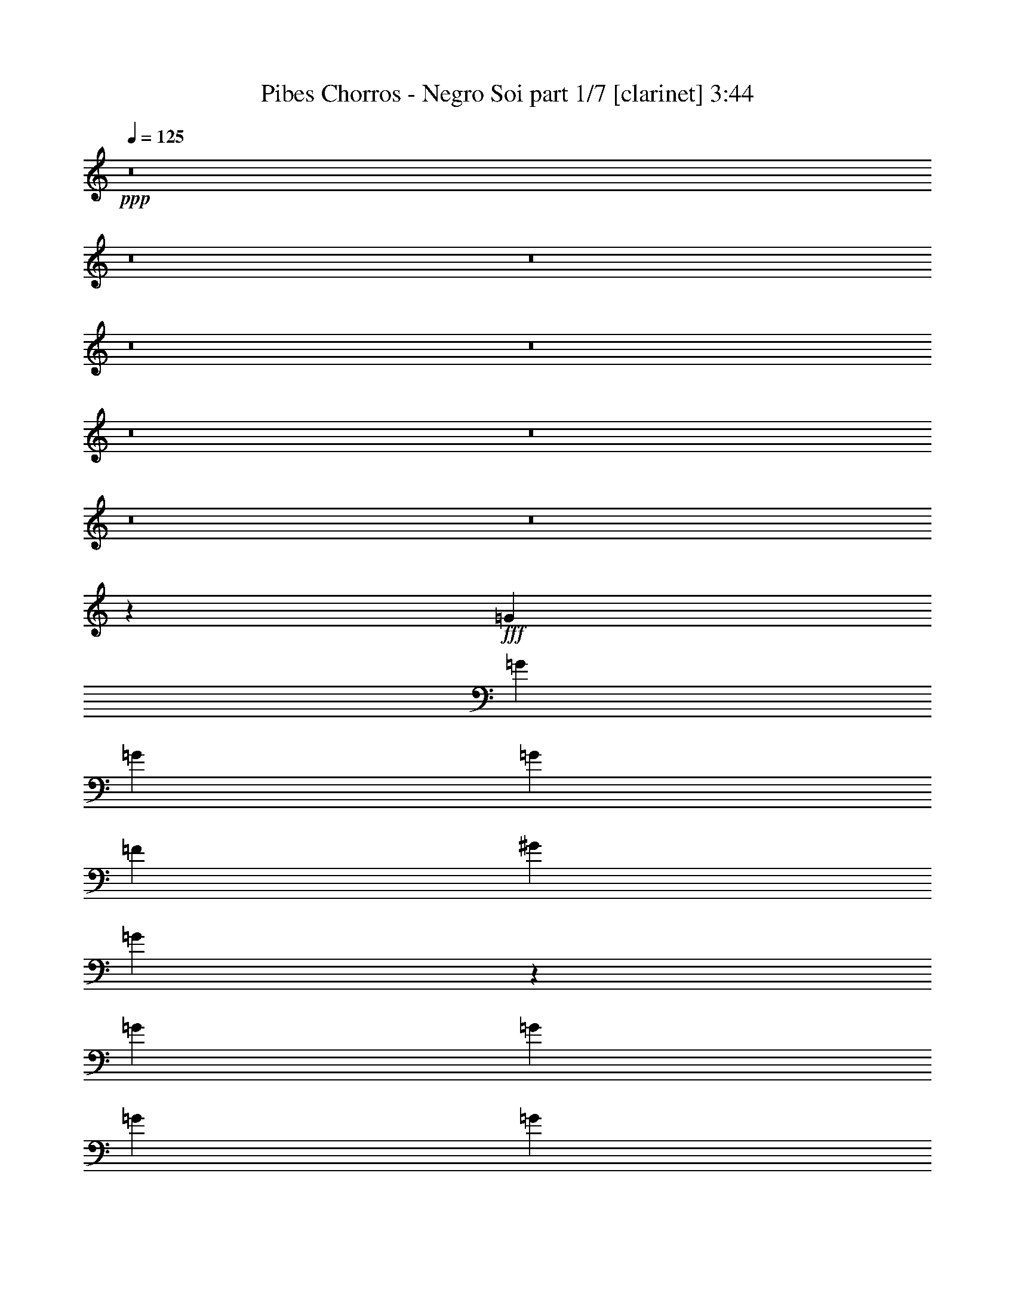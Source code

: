 % Produced with Bruzo's Transcoding Environment
% Transcribed by  : Himbeertoni

X:1
T:  Pibes Chorros - Negro Soi part 1/7 [clarinet] 3:44
Z: Transcribed with BruTE
L: 1/4
Q: 125
K: C
+ppp+
z8
z8
z8
z8
z8
z8
z8
z8
z8
z113573/17992
+fff+
[=G6681/17992]
[=G6681/17992]
[=G6681/17992]
[=G52323/35984]
[=F20043/17992]
[^G6681/17992]
[=G13825/35984]
z51861/35984
[=G6681/17992]
[=G6681/17992]
[=G6681/17992]
[=G52323/35984]
[=F20043/17992]
[^G6681/17992]
[=G1711/4498]
z12637/17992
[=G,6681/8996]
[=G,6681/17992]
[=G,6681/8996]
[=B,6681/8996]
[=G,25599/35984]
[=G,6681/8996]
[=G,6681/8996]
[=C13551/35984]
z26535/35984
[=G,1600/2249]
[=G,6681/17992]
[=G,6681/8996]
[=B,6681/8996]
[=G,6681/8996]
[=G,25599/35984]
[=G,6681/8996]
[=C6737/4498]
z59343/17992
[=G12237/35984]
[=G6681/17992]
[=G6681/17992]
[=G6681/4498]
[=F19481/17992]
[^G6681/17992]
[=G127/346]
z26801/17992
[=G6681/17992]
[=G12237/35984]
[=G6681/17992]
[=G6681/4498]
[=F19481/17992]
[^G6681/17992]
[=G13071/35984]
z27015/35984
[=G,6681/8996]
[=G,6681/17992]
[=G,25599/35984]
[=B,6681/8996]
[=G,6681/17992]
[=G,6681/8996]
[=G,6681/17992]
[=G,1600/2249]
[=C6467/17992]
z1697/2249
[=G,6681/8996]
[=G,6681/17992]
[=G,6681/8996]
[=B,25599/35984]
[=G,6681/17992]
[=G,6681/8996]
[=G,6681/17992]
[=G,6681/8996]
[=C52155/35984]
z59651/17992
[=G6681/17992]
[=G6681/17992]
[=G6681/17992]
[=G13081/8996]
[=F20043/17992]
[^G6681/17992]
[=G3429/8996]
z51969/35984
[=G6681/17992]
[=G6681/17992]
[=G6681/17992]
[=G13081/8996]
[=F20043/17992]
[^G6681/17992]
[=G13579/35984]
z2039/2768
[=G,25599/35984]
[=G,6681/17992]
[=G,6681/8996]
[=G,6681/8996]
[=G,27269/35984]
z25055/35984
[=G,6681/8996]
+ff+
[=F,10205/1384]
z8
z8
z8
z50675/17992
+fff+
[=C6681/17992]
[=C6681/17992]
[=C6681/17992]
[^A,6681/17992]
[^A,1600/2249]
[^D6681/17992]
[=F6681/8996]
[=D6681/17992]
[^D1693/4498]
z3295/8996
[=C863/2249]
z38515/35984
[=G,6681/17992]
[=G,6681/17992]
[=G,6681/17992]
[=G,6681/17992]
[=G,6681/8996]
[=G,6119/17992]
[=G,6681/8996]
[=G,6681/17992]
[^G,6681/8996]
[=G,13671/35984]
z9663/8996
[=C6681/17992]
[=C6681/17992]
[=C6681/17992]
[^A,6681/17992]
[^A,6681/8996]
[^D6681/17992]
[=F1600/2249]
[=D6681/17992]
[^D6635/17992]
z6727/17992
[=C6767/17992]
z38789/35984
[=G,6681/17992]
[=G,6681/17992]
[=G,6681/17992]
[=G,6681/8996]
[=F,7097/1384]
z172879/35984
[=G,6681/17992]
[=G,6681/17992]
[=G,12237/35984]
[=F,3265/8996]
z854/2249
[^D,3331/8996]
z66267/17992
[=G,6681/17992]
[=G,6681/17992]
[=G,6681/17992]
[=F,5899/17992]
z13801/35984
[^D,13187/35984]
z8
z8
z8
z8
z8
z8
z8
z8
z65891/8996
[=G6681/17992]
[=G6681/17992]
[=G6681/17992]
[=G6681/4498]
[=F2997/2768]
[^G6681/17992]
[=G13391/35984]
z53419/35984
[=G6119/17992]
[=G6681/17992]
[=G6681/17992]
[=G6681/4498]
[=F2997/2768]
[^G6681/17992]
[=G6627/17992]
z129/173
[=G,6681/8996]
[=G,6681/17992]
[=G,1600/2249]
[=B,6681/8996]
[=G,6681/8996]
[=G,6681/8996]
[=G,25599/35984]
[=C1009/2768]
z26969/35984
[=G,6681/8996]
[=G,6681/17992]
[=G,1600/2249]
[=B,6681/8996]
[=G,6681/8996]
[=G,6681/8996]
[=G,25599/35984]
[=C26731/17992]
z7445/2249
[=G6681/17992]
[=G6681/17992]
[=G6681/17992]
[=G52323/35984]
[=F20043/17992]
[^G6681/17992]
[=G13899/35984]
z51787/35984
[=G6681/17992]
[=G6681/17992]
[=G6681/17992]
[=G52323/35984]
[=F20043/17992]
[^G6681/17992]
[=G6881/17992]
z1575/2249
[=G,6681/8996]
[=G,6681/17992]
[=G,6681/8996]
[=B,6681/8996]
[=G,12237/35984]
[=G,6681/8996]
[=G,6681/17992]
[=G,6681/8996]
[=C13625/35984]
z26461/35984
[=G,1600/2249]
[=G,6681/17992]
[=G,6681/8996]
[=B,6681/8996]
[=G,6681/17992]
[=G,25599/35984]
[=G,6681/17992]
[=G,6681/8996]
[=C26985/17992]
z117487/35984
[=G6681/17992]
[=G6681/17992]
[=G6681/17992]
[=G6681/4498]
[=F19481/17992]
[^G6681/17992]
[=G6641/17992]
z6691/4498
[=G12237/35984]
[=G6681/17992]
[=G6681/17992]
[=G6681/4498]
[=F19481/17992]
[^G6681/17992]
[=G13145/35984]
z26941/35984
[=G,6681/8996]
[=G,6681/17992]
[=G,25599/35984]
[=G,6681/8996]
[=G,26835/35984]
z26613/35984
[=G,1600/2249]
+ff+
[=F,16556/2249]
z8
z8
z8
z102909/35984
+fff+
[=C12237/35984]
[=C6681/17992]
[=C6681/17992]
[^A,6681/17992]
[^A,6681/8996]
[^D6681/17992]
[=F1600/2249]
[=D6681/17992]
[^D6555/17992]
z6807/17992
[=C6687/17992]
z20037/17992
[=G,6681/17992]
[=G,12237/35984]
[=G,6681/17992]
[=G,6681/17992]
[=G,6681/8996]
[=G,6681/17992]
[=G,6681/8996]
[=G,6119/17992]
[^G,6681/8996]
[=G,13237/35984]
z40211/35984
[=C6681/17992]
[=C6681/17992]
[=C12237/35984]
[^A,6681/17992]
[^A,6681/8996]
[^D6681/17992]
[=F6681/8996]
[=D6681/17992]
[^D732/2249]
z868/2249
[=C3275/8996]
z10087/8996
[=G,6681/17992]
[=G,6681/17992]
[=G,6681/17992]
[=G,25599/35984]
[=F,186337/35984]
z21383/4498
[=G,6681/17992]
[=G,6681/17992]
[=G,6681/17992]
[=F,6875/17992]
z499/1384
[^D,905/2768]
z16621/4498
[=G,6681/17992]
[=G,6681/17992]
[=G,6681/17992]
[=F,13613/35984]
z13111/35984
[^D,13877/35984]
z8
z8
z8
z8
z8
z27/8

X:2
T:  Pibes Chorros - Negro Soi part 2/7 [horn] 3:44
Z: Transcribed with BruTE
L: 1/4
Q: 125
K: C
+ppp+
z8
z8
z8
z8
z8
z8
z25563/4498
+fff+
[=G,6681/17992]
[=G,13781/35984]
z6295/8996
[=G,6681/17992]
[=G,13185/35984]
z132673/35984
[=G,6681/17992]
[=G,3411/8996]
z1017/1384
[=G,12237/35984]
[=G,1631/4498]
z8
z8
z8
z111131/17992
[=G,6681/17992]
[=G,5883/17992]
z27195/35984
[=G,6681/17992]
[=G,13419/35984]
z132439/35984
[=G,6681/17992]
[=G,6939/17992]
z25083/35984
[=G,6681/17992]
[=G,6641/17992]
z8
z8
z85689/35984
[=G,6681/17992]
[=G,13399/35984]
z26687/35984
[=G,6681/17992]
[=G,5839/17992]
z10235/2768
[=G,6681/17992]
[=G,6631/17992]
z3353/4498
[=G,6681/17992]
[=G,6895/17992]
z8
z8
z85181/35984
[=G,6681/17992]
[=G,13907/35984]
z25055/35984
[=G,6681/17992]
[=G,6655/17992]
z3347/4498
[=G,6681/17992]
[=G,6919/17992]
z25123/35984
[=G,6681/17992]
[=G,6621/17992]
z6711/8996
[=G,6681/17992]
[=G,6885/17992]
z3149/4498
[=G,6681/17992]
[=G,13173/35984]
z26913/35984
[=G,6681/17992]
[=G,13701/35984]
z6315/8996
[=G,6681/17992]
[=G,13105/35984]
z8
z8
z8
z8
z8
z8
z8
z8
z8
z8
z8
z8
z8
z25055/4498
[=G,6681/17992]
[=G,13347/35984]
z26739/35984
[=G,6681/17992]
[=G,13875/35984]
z5033/1384
[=G,6681/17992]
[=G,6605/17992]
z6719/8996
[=G,6681/17992]
[=G,6869/17992]
z8
z8
z8
z220447/35984
[=G,6681/17992]
[=G,13581/35984]
z26505/35984
[=G,12237/35984]
[=G,12985/35984]
z10221/2768
[=G,6681/17992]
[=G,3361/8996]
z77/104
[=G,6681/17992]
[=G,11723/35984]
z8
z8
z5453/2249
[=G,12237/35984]
[=G,12965/35984]
z27121/35984
[=G,6681/17992]
[=G,13493/35984]
z132365/35984
[=G,6681/17992]
[=G,11703/35984]
z13629/17992
[=G,6681/17992]
[=G,3339/8996]
z8
z8
z85615/35984
[=G,6681/17992]
[=G,13473/35984]
z26613/35984
[=G,6681/17992]
[=G,113/346]
z13605/17992
[=G,6681/17992]
[=G,3351/8996]
z13341/17992
[=G,6681/17992]
[=G,11683/35984]
z13639/17992
[=G,6681/17992]
[=G,1667/4498]
z13375/17992
[=G,6681/17992]
[=G,1733/4498]
z12549/17992
[=G,6681/17992]
[=G,13267/35984]
z2063/2768
[=G,6681/17992]
[=G,13795/35984]
z8
z8
z8
z8
z8
z8
z8
z8
z8
z8
z8
z8
z8
z9/4

X:3
T:  Pibes Chorros - Negro Soi part 3/7 [lute] 3:44
Z: Transcribed with BruTE
L: 1/4
Q: 125
K: C
+ppp+
z6681/8996
+fff+
[^D6681/17992=G6681/17992=c6681/17992]
+f+
[^D6945/17992=G6945/17992=c6945/17992]
z1567/2249
[^D6681/17992=G6681/17992=c6681/17992]
[^D13293/35984=G13293/35984=c13293/35984]
z2061/2768
[^D6681/17992=G6681/17992=c6681/17992]
[^D13821/35984=G13821/35984=c13821/35984]
z6285/8996
[^D6681/17992=G6681/17992=c6681/17992]
[^D13225/35984=G13225/35984=c13225/35984]
z26861/35984
[^D6681/17992=G6681/17992=c6681/17992]
[^D13753/35984=G13753/35984=c13753/35984]
z25209/35984
[^D6681/17992=G6681/17992=c6681/17992]
[^D253/692=G253/692=c253/692]
z13465/17992
[^D6681/17992=G6681/17992=c6681/17992]
[^D3421/8996=G3421/8996=c3421/8996]
z25277/35984
[^D6681/17992=G6681/17992=c6681/17992]
[^D818/2249=G818/2249=c818/2249]
z13499/17992
[^D6681/17992=G6681/17992=c6681/17992]
[^D851/2249=G851/2249=c851/2249]
z13235/17992
[^D6119/17992=G6119/17992=c6119/17992]
[^D13019/35984=G13019/35984=c13019/35984]
z27067/35984
[^D6681/17992=G6681/17992=c6681/17992]
[^D13547/35984=G13547/35984=c13547/35984]
z26539/35984
[^D12237/35984=G12237/35984=c12237/35984]
[^D12951/35984=G12951/35984=c12951/35984]
z27135/35984
[^D6681/17992=G6681/17992=c6681/17992]
[^D13479/35984=G13479/35984=c13479/35984]
z26607/35984
[^D6681/17992=G6681/17992=c6681/17992]
[^D5879/17992=G5879/17992=c5879/17992]
z6801/8996
[^D6681/17992=G6681/17992=c6681/17992]
[^D6705/17992=G6705/17992=c6705/17992]
z513/692
[^D6681/17992=G6681/17992=c6681/17992]
[^D11689/35984=G11689/35984=c11689/35984]
z3409/4498
[^D6681/17992=G6681/17992=c6681/17992]
[^D6671/17992=G6671/17992=c6671/17992]
z3343/4498
[^D6681/17992=G6681/17992=c6681/17992]
[^D6935/17992=G6935/17992=c6935/17992]
z6273/8996
[^D6681/17992=G6681/17992=c6681/17992]
[^D1021/2768=G1021/2768=c1021/2768]
z26813/35984
[^D6681/17992=G6681/17992=c6681/17992]
[^D13801/35984=G13801/35984=c13801/35984]
z3145/4498
[^D6681/17992=G6681/17992=c6681/17992]
[^D13205/35984=G13205/35984=c13205/35984]
z26881/35984
[^D6681/17992=G6681/17992=c6681/17992]
[^D13733/35984=G13733/35984=c13733/35984]
z25229/35984
[^D6681/17992=G6681/17992=c6681/17992]
[^D821/2249=G821/2249=c821/2249]
z13475/17992
[^D6681/17992=G6681/17992=c6681/17992]
[^D6681/17992=G6681/17992=c6681/17992]
[^D52029/35984=G52029/35984=c52029/35984]
z2067/1384
[^D1047/1384=G1047/1384=c1047/1384]
z12551/17992
[^D26625/35984=G26625/35984=c26625/35984]
z26823/35984
[^D27153/35984=G27153/35984=c27153/35984]
z12585/17992
[=D53545/35984=F53545/35984^A53545/35984]
z26627/35984
[^D6681/17992=G6681/17992=c6681/17992]
[^D5869/17992=G5869/17992=c5869/17992]
z3403/4498
[^D6681/17992=G6681/17992=c6681/17992]
[^D515/1384=G515/1384=c515/1384]
z3337/4498
[^D6681/17992=G6681/17992=c6681/17992]
[^D6959/17992=G6959/17992=c6959/17992]
z25043/35984
[^D6681/17992=G6681/17992=c6681/17992]
[^D6661/17992=G6661/17992=c6661/17992]
z6691/8996
[^D6681/17992=G6681/17992=c6681/17992]
[^D6925/17992=G6925/17992=c6925/17992]
z3139/4498
[^D6681/17992=G6681/17992=c6681/17992]
[^D13253/35984=G13253/35984=c13253/35984]
z26833/35984
[=D6681/17992=G6681/17992=B6681/17992]
[=D13781/35984=G13781/35984=B13781/35984]
z6295/8996
[=D6681/17992=G6681/17992=B6681/17992]
[=D13185/35984=G13185/35984=B13185/35984]
z26901/35984
[^D6681/17992=G6681/17992=c6681/17992]
[^D13713/35984=G13713/35984=c13713/35984]
z25249/35984
[^D6681/17992=G6681/17992=c6681/17992]
[^D3279/8996=G3279/8996=c3279/8996]
z13485/17992
[=D6681/17992=G6681/17992=B6681/17992]
[=D3411/8996=G3411/8996=B3411/8996]
z1017/1384
[=D12237/35984=G12237/35984=B12237/35984]
[=D1631/4498=G1631/4498=B1631/4498]
z13519/17992
[^D6681/17992=G6681/17992=c6681/17992]
[^D1697/4498=G1697/4498=c1697/4498]
z13255/17992
[^D6119/17992=G6119/17992=c6119/17992]
[^D12979/35984=G12979/35984=c12979/35984]
z27107/35984
[^D6681/17992=G6681/17992=c6681/17992]
[^D1039/2768=G1039/2768=c1039/2768]
z26579/35984
[^D6681/17992=G6681/17992=c6681/17992]
[^D5893/17992=G5893/17992=c5893/17992]
z27175/35984
[^D6681/17992=G6681/17992=c6681/17992]
[^D13439/35984=G13439/35984=c13439/35984]
z26647/35984
[^D6681/17992=G6681/17992=c6681/17992]
[^D5859/17992=G5859/17992=c5859/17992]
z6811/8996
[^D6681/17992=G6681/17992=c6681/17992]
[^D6685/17992=G6685/17992=c6685/17992]
z6679/8996
[^D6681/17992=G6681/17992=c6681/17992]
[^D6949/17992=G6949/17992=c6949/17992]
z25063/35984
[^D6681/17992=G6681/17992=c6681/17992]
[^D6651/17992=G6651/17992=c6651/17992]
z1674/2249
[^D6681/17992=G6681/17992=c6681/17992]
[^D6915/17992=G6915/17992=c6915/17992]
z6283/8996
[^D6681/17992=G6681/17992=c6681/17992]
[^D13233/35984=G13233/35984=c13233/35984]
z26853/35984
[^D6681/17992=G6681/17992=c6681/17992]
[^D13761/35984=G13761/35984=c13761/35984]
z1575/2249
[^D6681/17992=G6681/17992=c6681/17992]
[^D13165/35984=G13165/35984=c13165/35984]
z26921/35984
[=D6681/17992=F6681/17992^A6681/17992]
[=D13693/35984=F13693/35984^A13693/35984]
z25269/35984
[^D6681/17992=G6681/17992=c6681/17992]
[^D1637/4498=G1637/4498=c1637/4498]
z13495/17992
[^D6681/17992=G6681/17992=c6681/17992]
[^D131/346=G131/346=c131/346]
z13231/17992
[^D12237/35984=G12237/35984=c12237/35984]
[^D3257/8996=G3257/8996=c3257/8996]
z13529/17992
[=D6681/17992=F6681/17992^A6681/17992]
[=D3389/8996=F3389/8996^A3389/8996]
z66151/17992
[=D6681/17992=G6681/17992=B6681/17992]
[=D5883/17992=G5883/17992=B5883/17992]
z27195/35984
[=D6681/17992=G6681/17992=B6681/17992]
[=D13419/35984=G13419/35984=B13419/35984]
z26667/35984
[^D6681/17992=G6681/17992=c6681/17992]
[^D5849/17992=G5849/17992=c5849/17992]
z1704/2249
[^D6681/17992=G6681/17992=c6681/17992]
[^D6675/17992=G6675/17992=c6675/17992]
z1671/2249
[=D6681/17992=G6681/17992=B6681/17992]
[=D6939/17992=G6939/17992=B6939/17992]
z25083/35984
[=D6681/17992=G6681/17992=B6681/17992]
[=D6641/17992=G6641/17992=B6641/17992]
z6701/8996
[^D6681/17992=G6681/17992=c6681/17992]
[^D6905/17992=G6905/17992=c6905/17992]
z1572/2249
[^D6681/17992=G6681/17992=c6681/17992]
[^D13213/35984=G13213/35984=c13213/35984]
z26873/35984
[^D6681/17992=G6681/17992=c6681/17992]
[^D1057/2768=G1057/2768=c1057/2768]
z485/692
[^D6681/17992=G6681/17992=c6681/17992]
[^D6681/17992=G6681/17992=c6681/17992]
[^D26771/35984=G26771/35984=c26771/35984]
z26677/35984
[=D12525/17992=F12525/17992^A12525/17992]
z26999/17992
[^D6681/17992=G6681/17992=c6681/17992]
[^D3401/8996=G3401/8996=c3401/8996]
z13241/17992
[^D12237/35984=G12237/35984=c12237/35984]
[^D6681/17992=G6681/17992=c6681/17992]
[^D13317/17992=G13317/17992=c13317/17992]
z13407/17992
[=D13581/17992=F13581/17992^A13581/17992]
z12581/17992
[^D26565/35984=G26565/35984=c26565/35984]
z52965/17992
[=D6681/17992=G6681/17992=B6681/17992]
[=D13399/35984=G13399/35984=B13399/35984]
z26687/35984
[=D6681/17992=G6681/17992=B6681/17992]
[=D5839/17992=G5839/17992=B5839/17992]
z6821/8996
[^D6681/17992=G6681/17992=c6681/17992]
[^D6665/17992=G6665/17992=c6665/17992]
z6689/8996
[^D6681/17992=G6681/17992=c6681/17992]
[^D533/1384=G533/1384=c533/1384]
z1931/2768
[=D6681/17992=G6681/17992=B6681/17992]
[=D6631/17992=G6631/17992=B6631/17992]
z3353/4498
[=D6681/17992=G6681/17992=B6681/17992]
[=D6895/17992=G6895/17992=B6895/17992]
z6293/8996
[^D6681/17992=G6681/17992=c6681/17992]
[^D13193/35984=G13193/35984=c13193/35984]
z26893/35984
[^D6681/17992=G6681/17992=c6681/17992]
[^D13721/35984=G13721/35984=c13721/35984]
z3155/4498
[^D6681/17992=G6681/17992=c6681/17992]
[^D13125/35984=G13125/35984=c13125/35984]
z26961/35984
[^D6681/17992=G6681/17992=c6681/17992]
[^D6681/17992=G6681/17992=c6681/17992]
[^D27279/35984=G27279/35984=c27279/35984]
z25045/35984
[=D13341/17992=F13341/17992^A13341/17992]
z26745/17992
[^D12237/35984=G12237/35984=c12237/35984]
[^D3247/8996=G3247/8996=c3247/8996]
z13549/17992
[^D6681/17992=G6681/17992=c6681/17992]
[^D6681/17992=G6681/17992=c6681/17992]
[^D13571/17992=G13571/17992=c13571/17992]
z12591/17992
[=D26545/35984=F26545/35984^A26545/35984]
z26903/35984
[^D27073/35984=G27073/35984=c27073/35984]
z52711/17992
[=D6681/17992=G6681/17992=B6681/17992]
[=D13907/35984=G13907/35984=B13907/35984]
z25055/35984
[=D6681/17992=G6681/17992=B6681/17992]
[=D6655/17992=G6655/17992=B6655/17992]
z3347/4498
[=D6681/17992=G6681/17992=B6681/17992]
[=D6919/17992=G6919/17992=B6919/17992]
z25123/35984
[=D6681/17992=G6681/17992=B6681/17992]
[=D6621/17992=G6621/17992=B6621/17992]
z6711/8996
[=D6681/17992=G6681/17992=B6681/17992]
[=D6885/17992=G6885/17992=B6885/17992]
z3149/4498
[=D6681/17992=G6681/17992=B6681/17992]
[=D13173/35984=G13173/35984=B13173/35984]
z26913/35984
[=D6681/17992=G6681/17992=B6681/17992]
[=D13701/35984=G13701/35984=B13701/35984]
z6315/8996
[=D6681/17992=G6681/17992=B6681/17992]
[=D13105/35984=G13105/35984=B13105/35984]
z26981/35984
[=D6681/17992=F6681/17992^A6681/17992]
[=D13633/35984=F13633/35984^A13633/35984]
z26453/35984
[=D6119/17992=F6119/17992^A6119/17992]
[=D3259/8996=F3259/8996^A3259/8996]
z13525/17992
[^D6681/17992=G6681/17992=c6681/17992]
[^D3391/8996=G3391/8996=c3391/8996]
z13261/17992
[^D12237/35984=G12237/35984=c12237/35984]
[^D1621/4498=G1621/4498=c1621/4498]
z1043/1384
[=B,6681/17992=D6681/17992=G6681/17992]
[=B,1687/4498=D1687/4498=G1687/4498]
z13295/17992
[=B,6681/17992=D6681/17992=G6681/17992]
[=B,11775/35984=D11775/35984=G11775/35984]
z27187/35984
[^D13295/35984=G13295/35984=c13295/35984]
z1033/2768
[^D1043/2768=G1043/2768=c1043/2768]
z4093/2249
[=D6681/17992=F6681/17992^A6681/17992]
[=D13359/35984=F13359/35984^A13359/35984]
z26727/35984
[=D6681/17992=F6681/17992^A6681/17992]
[=D13887/35984=F13887/35984^A13887/35984]
z25075/35984
[^D6681/17992=G6681/17992=c6681/17992]
[^D6645/17992=G6645/17992=c6645/17992]
z6699/8996
[^D6681/17992=G6681/17992=c6681/17992]
[^D6909/17992=G6909/17992=c6909/17992]
z25143/35984
[=B,6681/17992=D6681/17992=G6681/17992]
[=B,6611/17992=D6611/17992=G6611/17992]
z1679/2249
[=B,6681/17992=D6681/17992=G6681/17992]
[=B,6875/17992=D6875/17992=G6875/17992]
z6303/8996
[^D6681/17992=G6681/17992=c6681/17992]
[^D13153/35984=G13153/35984=c13153/35984]
z26933/35984
[^D6681/17992=G6681/17992=c6681/17992]
[^D13681/35984=G13681/35984=c13681/35984]
z1580/2249
[^D6681/17992=G6681/17992=c6681/17992]
[^D13085/35984=G13085/35984=c13085/35984]
z2077/2768
[^D6681/17992=G6681/17992=c6681/17992]
[^D13613/35984=G13613/35984=c13613/35984]
z26473/35984
[=D6119/17992=F6119/17992^A6119/17992]
[=D1627/4498=F1627/4498^A1627/4498]
z13535/17992
[=D6681/17992=F6681/17992^A6681/17992]
[=D1693/4498=F1693/4498^A1693/4498]
z13271/17992
[^D12237/35984=G12237/35984=c12237/35984]
[^D249/692=G249/692=c249/692]
z13569/17992
[^D6681/17992=G6681/17992=c6681/17992]
[^D3369/8996=G3369/8996=c3369/8996]
z13305/17992
[=B,6681/17992=D6681/17992=G6681/17992]
[=B,11755/35984=D11755/35984=G11755/35984]
z27207/35984
[=B,6681/17992=D6681/17992=G6681/17992]
[=B,13407/35984=D13407/35984=G13407/35984]
z26679/35984
[^D6681/17992=G6681/17992=c6681/17992]
[^D5843/17992=G5843/17992=c5843/17992]
z27275/35984
[^D6681/17992=G6681/17992=c6681/17992]
[^D13339/35984=G13339/35984=c13339/35984]
z26747/35984
[=D6681/17992=F6681/17992^A6681/17992]
[=D13867/35984=F13867/35984^A13867/35984]
z25095/35984
[=D6681/17992=F6681/17992^A6681/17992]
[=D6635/17992=F6635/17992^A6635/17992]
z1676/2249
[^D6681/17992=G6681/17992=c6681/17992]
[^D6899/17992=G6899/17992=c6899/17992]
z25163/35984
[^D6681/17992=G6681/17992=c6681/17992]
[^D6601/17992=G6601/17992=c6601/17992]
z517/692
[=B,6681/17992=D6681/17992=G6681/17992]
[=B,6865/17992=D6865/17992=G6865/17992]
z1577/2249
[=B,6681/17992=D6681/17992=G6681/17992]
[=B,13133/35984=D13133/35984=G13133/35984]
z26953/35984
[=B,6681/17992=D6681/17992=G6681/17992]
[=B,13661/35984=D13661/35984=G13661/35984]
z6325/8996
[=B,6681/17992=D6681/17992=G6681/17992]
[=B,1005/2768=D1005/2768=G1005/2768]
z27021/35984
[=B,6681/17992=D6681/17992=G6681/17992]
[=B,13593/35984=D13593/35984=G13593/35984]
z26493/35984
[=B,6119/17992=D6119/17992=G6119/17992]
[=B,11113/35984=D11113/35984=G11113/35984]
[=G,/8=D,/8-]
[=D,/8-=G,/8-]
[=D,49295/17992=G,49295/17992=B,49295/17992=D49295/17992]
z13579/17992
[^D6681/17992=G6681/17992=c6681/17992]
[^D841/2249=G841/2249=c841/2249]
z13315/17992
[^D6681/17992=G6681/17992=c6681/17992]
[^D11735/35984=G11735/35984=c11735/35984]
z27227/35984
[=B,6681/17992=D6681/17992=G6681/17992]
[=B,13387/35984=D13387/35984=G13387/35984]
z26699/35984
[=B,6681/17992=D6681/17992=G6681/17992]
[=B,13915/35984=D13915/35984=G13915/35984]
z12523/17992
[^D6681/17992=G6681/17992=c6681/17992]
[^D13319/35984=G13319/35984=c13319/35984]
z2059/2768
[^D6681/17992=G6681/17992=c6681/17992]
[^D13847/35984=G13847/35984=c13847/35984]
z25115/35984
[=B,6681/17992=D6681/17992=G6681/17992]
[=B,6625/17992=D6625/17992=G6625/17992]
z6709/8996
[=B,6681/17992=D6681/17992=G6681/17992]
[=B,11939/35984=D11939/35984=G11939/35984]
[=C,/8-=G,/8-]
[=C,208747/35984=G,208747/35984^D208747/35984=G208747/35984=c208747/35984]
z59497/8996
[^D6681/17992=G6681/17992=c6681/17992]
[^D11783/35984=G11783/35984=c11783/35984]
z13589/17992
[^D6681/17992=G6681/17992=c6681/17992]
[^D3359/8996=G3359/8996=c3359/8996]
z1025/1384
[^D6681/17992=G6681/17992=c6681/17992]
[^D11715/35984=G11715/35984=c11715/35984]
z27247/35984
[^D6681/17992=G6681/17992=c6681/17992]
[^D13367/35984=G13367/35984=c13367/35984]
z26719/35984
[^D6681/17992=G6681/17992=c6681/17992]
[^D13895/35984=G13895/35984=c13895/35984]
z12533/17992
[^D6681/17992=G6681/17992=c6681/17992]
[^D1023/2768=G1023/2768=c1023/2768]
z26787/35984
[^D6681/17992=G6681/17992=c6681/17992]
[^D13827/35984=G13827/35984=c13827/35984]
z25135/35984
[^D6681/17992=G6681/17992=c6681/17992]
[^D6681/17992=G6681/17992=c6681/17992]
[^D13461/8996=G13461/8996=c13461/8996]
z51927/35984
[^D6697/8996=G6697/8996=c6697/8996]
z6665/8996
[^D25067/35984=G25067/35984=c25067/35984]
z27257/35984
[^D26719/35984=G26719/35984=c26719/35984]
z26729/35984
[=D25993/17992=F25993/17992^A25993/17992]
z27061/35984
[^D6681/17992=G6681/17992=c6681/17992]
[^D13553/35984=G13553/35984=c13553/35984]
z2041/2768
[^D6119/17992=G6119/17992=c6119/17992]
[^D3239/8996=G3239/8996=c3239/8996]
z13565/17992
[^D6681/17992=G6681/17992=c6681/17992]
[^D3371/8996=G3371/8996=c3371/8996]
z13301/17992
[^D6681/17992=G6681/17992=c6681/17992]
[^D11763/35984=G11763/35984=c11763/35984]
z13599/17992
[^D6681/17992=G6681/17992=c6681/17992]
[^D129/346=G129/346=c129/346]
z13335/17992
[^D6681/17992=G6681/17992=c6681/17992]
[^D11695/35984=G11695/35984=c11695/35984]
z27267/35984
[=D6681/17992=G6681/17992=B6681/17992]
[=D13347/35984=G13347/35984=B13347/35984]
z26739/35984
[=D6681/17992=G6681/17992=B6681/17992]
[=D13875/35984=G13875/35984=B13875/35984]
z12543/17992
[^D6681/17992=G6681/17992=c6681/17992]
[^D13279/35984=G13279/35984=c13279/35984]
z26807/35984
[^D6681/17992=G6681/17992=c6681/17992]
[^D13807/35984=G13807/35984=c13807/35984]
z1935/2768
[=D6681/17992=G6681/17992=B6681/17992]
[=D6605/17992=G6605/17992=B6605/17992]
z6719/8996
[=D6681/17992=G6681/17992=B6681/17992]
[=D6869/17992=G6869/17992=B6869/17992]
z25223/35984
[^D6681/17992=G6681/17992=c6681/17992]
[^D6571/17992=G6571/17992=c6571/17992]
z1684/2249
[^D6681/17992=G6681/17992=c6681/17992]
[^D6835/17992=G6835/17992=c6835/17992]
z6323/8996
[^D6681/17992=G6681/17992=c6681/17992]
[^D13073/35984=G13073/35984=c13073/35984]
z27013/35984
[^D6681/17992=G6681/17992=c6681/17992]
[^D13601/35984=G13601/35984=c13601/35984]
z26485/35984
[^D12237/35984=G12237/35984=c12237/35984]
[^D13005/35984=G13005/35984=c13005/35984]
z27081/35984
[^D6681/17992=G6681/17992=c6681/17992]
[^D1041/2768=G1041/2768=c1041/2768]
z26553/35984
[^D6119/17992=G6119/17992=c6119/17992]
[^D1617/4498=G1617/4498=c1617/4498]
z13575/17992
[^D6681/17992=G6681/17992=c6681/17992]
[^D1683/4498=G1683/4498=c1683/4498]
z13311/17992
[^D6681/17992=G6681/17992=c6681/17992]
[^D11743/35984=G11743/35984=c11743/35984]
z13609/17992
[^D6681/17992=G6681/17992=c6681/17992]
[^D3349/8996=G3349/8996=c3349/8996]
z13345/17992
[^D6681/17992=G6681/17992=c6681/17992]
[^D3481/8996=G3481/8996=c3481/8996]
z963/1384
[^D6681/17992=G6681/17992=c6681/17992]
[^D13327/35984=G13327/35984=c13327/35984]
z26759/35984
[^D6681/17992=G6681/17992=c6681/17992]
[^D13855/35984=G13855/35984=c13855/35984]
z12553/17992
[=D6681/17992=F6681/17992^A6681/17992]
[=D13259/35984=F13259/35984^A13259/35984]
z26827/35984
[^D6681/17992=G6681/17992=c6681/17992]
[^D13787/35984=G13787/35984=c13787/35984]
z25175/35984
[^D6681/17992=G6681/17992=c6681/17992]
[^D6595/17992=G6595/17992=c6595/17992]
z1681/2249
[^D6681/17992=G6681/17992=c6681/17992]
[^D6859/17992=G6859/17992=c6859/17992]
z25243/35984
[=D6681/17992=F6681/17992^A6681/17992]
[=D6561/17992=F6561/17992^A6561/17992]
z8296/2249
[=D6681/17992=G6681/17992=B6681/17992]
[=D13581/35984=G13581/35984=B13581/35984]
z26505/35984
[=D12237/35984=G12237/35984=B12237/35984]
[=D12985/35984=G12985/35984=B12985/35984]
z27101/35984
[^D6681/17992=G6681/17992=c6681/17992]
[^D13513/35984=G13513/35984=c13513/35984]
z26573/35984
[^D6681/17992=G6681/17992=c6681/17992]
[^D737/2249=G737/2249=c737/2249]
z1045/1384
[=D6681/17992=G6681/17992=B6681/17992]
[=D3361/8996=G3361/8996=B3361/8996]
z77/104
[=D6681/17992=G6681/17992=B6681/17992]
[=D11723/35984=G11723/35984=B11723/35984]
z13619/17992
[^D6681/17992=G6681/17992=c6681/17992]
[^D836/2249=G836/2249=c836/2249]
z13355/17992
[^D6681/17992=G6681/17992=c6681/17992]
[^D869/2249=G869/2249=c869/2249]
z12529/17992
[^D6681/17992=G6681/17992=c6681/17992]
[^D13307/35984=G13307/35984=c13307/35984]
z26779/35984
[^D6681/17992=G6681/17992=c6681/17992]
[^D6681/17992=G6681/17992=c6681/17992]
[^D6303/8996=G6303/8996=c6303/8996]
z27111/35984
[=D26865/35984=F26865/35984^A26865/35984]
z52183/35984
[^D6681/17992=G6681/17992=c6681/17992]
[^D6585/17992=G6585/17992=c6585/17992]
z6729/8996
[^D6681/17992=G6681/17992=c6681/17992]
[^D6681/17992=G6681/17992=c6681/17992]
[^D25075/35984=G25075/35984=c25075/35984]
z131/173
[=D257/346=F257/346^A257/346]
z1670/2249
[^D3407/4498=G3407/4498=c3407/4498]
z13155/4498
[=D12237/35984=G12237/35984=B12237/35984]
[=D12965/35984=G12965/35984=B12965/35984]
z27121/35984
[=D6681/17992=G6681/17992=B6681/17992]
[=D13493/35984=G13493/35984=B13493/35984]
z26593/35984
[^D6681/17992=G6681/17992=c6681/17992]
[^D2943/8996=G2943/8996=c2943/8996]
z13595/17992
[^D6681/17992=G6681/17992=c6681/17992]
[^D839/2249=G839/2249=c839/2249]
z13331/17992
[=D6681/17992=G6681/17992=B6681/17992]
[=D11703/35984=G11703/35984=B11703/35984]
z13629/17992
[=D6681/17992=G6681/17992=B6681/17992]
[=D3339/8996=G3339/8996=B3339/8996]
z13365/17992
[^D6681/17992=G6681/17992=c6681/17992]
[^D267/692=G267/692=c267/692]
z12539/17992
[^D6681/17992=G6681/17992=c6681/17992]
[^D13287/35984=G13287/35984=c13287/35984]
z26799/35984
[^D6681/17992=G6681/17992=c6681/17992]
[^D13815/35984=G13815/35984=c13815/35984]
z12573/17992
[^D6681/17992=G6681/17992=c6681/17992]
[^D6681/17992=G6681/17992=c6681/17992]
[^D2065/2768=G2065/2768=c2065/2768]
z26603/35984
[=D6281/8996=F6281/8996^A6281/8996]
z1037/692
[^D6681/17992=G6681/17992=c6681/17992]
[^D6839/17992=G6839/17992=c6839/17992]
z25283/35984
[^D6681/17992=G6681/17992=c6681/17992]
[^D6681/17992=G6681/17992=c6681/17992]
[^D6677/8996=G6677/8996=c6677/8996]
z6685/8996
[=D6809/8996=F6809/8996^A6809/8996]
z1568/2249
[^D26639/35984=G26639/35984=c26639/35984]
z6616/2249
[=D6681/17992=G6681/17992=B6681/17992]
[=D13473/35984=G13473/35984=B13473/35984]
z26613/35984
[=D6681/17992=G6681/17992=B6681/17992]
[=D113/346=G113/346=B113/346]
z13605/17992
[=D6681/17992=G6681/17992=B6681/17992]
[=D3351/8996=G3351/8996=B3351/8996]
z13341/17992
[=D6681/17992=G6681/17992=B6681/17992]
[=D11683/35984=G11683/35984=B11683/35984]
z13639/17992
[=D6681/17992=G6681/17992=B6681/17992]
[=D1667/4498=G1667/4498=B1667/4498]
z13375/17992
[=D6681/17992=G6681/17992=B6681/17992]
[=D1733/4498=G1733/4498=B1733/4498]
z12549/17992
[=D6681/17992=G6681/17992=B6681/17992]
[=D13267/35984=G13267/35984=B13267/35984]
z2063/2768
[=D6681/17992=G6681/17992=B6681/17992]
[=D13795/35984=G13795/35984=B13795/35984]
z12583/17992
[=D6681/17992=F6681/17992^A6681/17992]
[=D13199/35984=F13199/35984^A13199/35984]
z26887/35984
[=D6681/17992=F6681/17992^A6681/17992]
[=D13727/35984=F13727/35984^A13727/35984]
z25235/35984
[^D6681/17992=G6681/17992=c6681/17992]
[^D505/1384=G505/1384=c505/1384]
z6739/8996
[^D6681/17992=G6681/17992=c6681/17992]
[^D6829/17992=G6829/17992=c6829/17992]
z6607/8996
[=B,12237/35984=D12237/35984=G12237/35984]
[=B,6531/17992=D6531/17992=G6531/17992]
z1689/2249
[=B,6681/17992=D6681/17992=G6681/17992]
[=B,6795/17992=D6795/17992=G6795/17992]
z1656/2249
[^D11737/35984=G11737/35984=c11737/35984]
z13863/35984
[^D13125/35984=G13125/35984=c13125/35984]
z67047/35984
[=D6681/17992=F6681/17992^A6681/17992]
[=D1475/4498=F1475/4498^A1475/4498]
z157/208
[=D6681/17992=F6681/17992^A6681/17992]
[=D13453/35984=F13453/35984^A13453/35984]
z26633/35984
[^D6681/17992=G6681/17992=c6681/17992]
[^D2933/8996=G2933/8996=c2933/8996]
z13615/17992
[^D6681/17992=G6681/17992=c6681/17992]
[^D1673/4498=G1673/4498=c1673/4498]
z1027/1384
[=B,6681/17992=D6681/17992=G6681/17992]
[=B,1739/4498=D1739/4498=G1739/4498]
z25049/35984
[=B,6681/17992=D6681/17992=G6681/17992]
[=B,3329/8996=D3329/8996=G3329/8996]
z13385/17992
[^D6681/17992=G6681/17992=c6681/17992]
[^D3461/8996=G3461/8996=c3461/8996]
z12559/17992
[^D6681/17992=G6681/17992=c6681/17992]
[^D1019/2768=G1019/2768=c1019/2768]
z26839/35984
[^D6681/17992=G6681/17992=c6681/17992]
[^D13775/35984=G13775/35984=c13775/35984]
z12593/17992
[^D6681/17992=G6681/17992=c6681/17992]
[^D13179/35984=G13179/35984=c13179/35984]
z26907/35984
[=D6681/17992=F6681/17992^A6681/17992]
[=D13707/35984=F13707/35984^A13707/35984]
z25255/35984
[=D6681/17992=F6681/17992^A6681/17992]
[=D6555/17992=F6555/17992^A6555/17992]
z1686/2249
[^D6681/17992=G6681/17992=c6681/17992]
[^D6819/17992=G6819/17992=c6819/17992]
z1653/2249
[^D12237/35984=G12237/35984=c12237/35984]
[^D6521/17992=G6521/17992=c6521/17992]
z6761/8996
[=B,6681/17992=D6681/17992=G6681/17992]
[=B,6785/17992=D6785/17992=G6785/17992]
z6629/8996
[=B,6119/17992=D6119/17992=G6119/17992]
[=B,12973/35984=D12973/35984=G12973/35984]
z27113/35984
[^D6681/17992=G6681/17992=c6681/17992]
[^D13501/35984=G13501/35984=c13501/35984]
z2045/2768
[^D6681/17992=G6681/17992=c6681/17992]
[^D2945/8996=G2945/8996=c2945/8996]
z27181/35984
[=D6681/17992=F6681/17992^A6681/17992]
[=D13433/35984=F13433/35984^A13433/35984]
z26653/35984
[=D6681/17992=F6681/17992^A6681/17992]
[=D732/2249=F732/2249^A732/2249]
z13625/17992
[^D6681/17992=G6681/17992=c6681/17992]
[^D257/692=G257/692=c257/692]
z13361/17992
[^D6681/17992=G6681/17992=c6681/17992]
[^D3473/8996=G3473/8996=c3473/8996]
z25069/35984
[=B,6681/17992=D6681/17992=G6681/17992]
[=B,831/2249=D831/2249=G831/2249]
z13395/17992
[=B,6681/17992=D6681/17992=G6681/17992]
[=B,864/2249=D864/2249=G864/2249]
z12569/17992
[=B,6681/17992=D6681/17992=G6681/17992]
[=B,13227/35984=D13227/35984=G13227/35984]
z26859/35984
[=B,6681/17992=D6681/17992=G6681/17992]
[=B,13755/35984=D13755/35984=G13755/35984]
z12603/17992
[=B,6681/17992=D6681/17992=G6681/17992]
[=B,13159/35984=D13159/35984=G13159/35984]
z26927/35984
[=B,6681/17992=D6681/17992=G6681/17992]
[=B,2985/8996=D2985/8996=G2985/8996]
[=D,/8-=G,/8-]
[=D,/8-=G,/8-=B,/8-]
[=D,49227/17992=G,49227/17992=B,49227/17992=D49227/17992]
z509/692
[^D12237/35984=G12237/35984=c12237/35984]
[^D6511/17992=G6511/17992=c6511/17992]
z3383/4498
[^D6681/17992=G6681/17992=c6681/17992]
[^D6775/17992=G6775/17992=c6775/17992]
z3317/4498
[=B,6119/17992=D6119/17992=G6119/17992]
[=B,12953/35984=D12953/35984=G12953/35984]
z27133/35984
[=B,6681/17992=D6681/17992=G6681/17992]
[=B,1037/2768=D1037/2768=G1037/2768]
z26605/35984
[^D6681/17992=G6681/17992=c6681/17992]
[^D735/2249=G735/2249=c735/2249]
z27201/35984
[^D6681/17992=G6681/17992=c6681/17992]
[^D13413/35984=G13413/35984=c13413/35984]
z26673/35984
[=B,6681/17992=D6681/17992=G6681/17992]
[=B,2923/8996=D2923/8996=G2923/8996]
z13635/17992
[=B,6681/17992=D6681/17992=G6681/17992]
[=B,834/2249=D834/2249=G834/2249]
z13371/17992
[^D6681/17992=G6681/17992=c6681/17992]
[^D867/2249=G867/2249=c867/2249]
z25089/35984
[^D6681/17992=G6681/17992=c6681/17992]
[^D3319/8996=G3319/8996=c3319/8996]
z13405/17992
[^D6681/17992=G6681/17992=c6681/17992]
[^D3451/8996=G3451/8996=c3451/8996]
z12579/17992
[^D6681/17992=G6681/17992=c6681/17992]
[^D13207/35984=G13207/35984=c13207/35984]
z26879/35984
[^D6681/17992=G6681/17992=c6681/17992]
[^D13735/35984=G13735/35984=c13735/35984]
z12613/17992
[^D6681/17992=G6681/17992=c6681/17992]
[^D13139/35984=G13139/35984=c13139/35984]
z26947/35984
[^D6681/17992=G6681/17992=c6681/17992]
[^D79/208=G79/208=c79/208]
z25295/35984
[^D6681/17992=G6681/17992=c6681/17992]
[^D6535/17992=G6535/17992=c6535/17992]
z3377/4498
[^D6681/17992=G6681/17992=c6681/17992]
[^D523/1384=G523/1384=c523/1384]
z3311/4498
[^D12237/35984=G12237/35984=c12237/35984]
[^D6501/17992=G6501/17992=c6501/17992]
z6771/8996
[^D6681/17992=G6681/17992=c6681/17992]
[^D6765/17992=G6765/17992=c6765/17992]
z6639/8996
[^D6119/17992=G6119/17992=c6119/17992]
[^D12933/35984=G12933/35984=c12933/35984]
z27153/35984
[^D6681/17992=G6681/17992=c6681/17992]
[^D13461/35984=G13461/35984=c13461/35984]
z26625/35984
[^D6681/17992=G6681/17992=c6681/17992]
[^D2935/8996=G2935/8996=c2935/8996]
z27221/35984
[=B,6681/17992=D6681/17992=G6681/17992]
[=B,13393/35984=D13393/35984=G13393/35984]
z26693/35984
[=B,6681/17992=D6681/17992=G6681/17992]
[=B,2985/8996=D2985/8996=G2985/8996]
[=C,3/16-=G,3/16-=C3/16-]
[=C,8-=G,8-=C8-^D8-]
[=C,24471/35984=G,24471/35984=C24471/35984^D24471/35984]
z25/4

X:4
T:  Pibes Chorros - Negro Soi part 4/7 [harp] 3:44
Z: Transcribed with BruTE
L: 1/4
Q: 125
K: C
+ppp+
z8
z67607/17992
+f+
[=C,13357/17992]
z3343/8996
+fff+
[=C,6681/17992]
[=G,6681/8996]
[=G,1600/2249]
[=C,26645/35984]
z13441/35984
[=C,6681/17992]
[=G,6681/8996]
[=G,25599/35984]
[=C,26577/35984]
z13509/35984
[=C,6681/17992]
[=G,6681/8996]
[=G,1600/2249]
[=C,20001/17992]
z6723/17992
[^d6681/17992=g6681/17992]
[^d6681/17992=g6681/17992]
[^d6681/17992=g6681/17992]
[=d12237/35984=f12237/35984]
[=c6473/17992^d6473/17992]
z6889/17992
[=c6681/17992^d6681/17992]
[=c6681/17992^d6681/17992]
[^d6681/17992=g6681/17992]
[^d6681/17992=g6681/17992]
[^d6681/17992=g6681/17992]
[=d6681/17992=f6681/17992]
[=c11753/35984^d11753/35984]
z40571/35984
[^d6681/17992=g6681/17992]
[^d6681/17992=g6681/17992]
[^d6681/17992=g6681/17992]
[=d6681/17992=f6681/17992]
[=c2921/8996^d2921/8996]
z13915/35984
[=c6681/17992^d6681/17992]
[=c6681/17992^d6681/17992]
[^d6681/17992=g6681/17992]
[^d6681/17992=g6681/17992]
[^d6681/17992=g6681/17992]
[=d6681/17992=f6681/17992]
[=c1600/2249^d1600/2249]
[=c6681/8996^d6681/8996]
[=c6681/8996^d6681/8996]
[=c6681/8996^d6681/8996]
[=c3449/8996^d3449/8996]
z25165/35984
[=c6681/17992]
[^d6681/17992]
[=c6681/17992]
[^d6681/17992]
[=f6681/17992]
[=f158095/35984]
[=f20043/17992]
[^g6681/17992]
[=g13591/35984]
z52095/35984
[=c6681/17992]
[^d6681/17992]
[=f6681/17992]
[=g6761/17992]
z6601/17992
[=g6681/17992]
[=g6681/17992]
[=f25599/35984]
[=f6681/17992]
[^g6681/17992]
[=f26443/8996]
[=G,13385/35984]
z13339/35984
[=G,6681/17992]
[=G,6681/17992]
[=B,25599/35984]
[=B,6681/17992]
[=B,6681/17992]
[=C6681/8996]
[=C6681/17992]
[=C6681/17992]
[^D1600/2249]
[^D6681/17992]
[^D6681/17992]
[=G,6681/8996]
[=G,6681/17992]
[=G,6681/17992]
[=B,6681/8996]
[=B,12237/35984]
[=B,6681/17992]
[=C6681/8996]
[=C,6681/17992]
[=C6681/17992]
[=C6681/8996]
[=C,6119/17992]
[=C6681/17992]
[=C6681/8996]
[=C,6681/17992]
[=C6681/17992]
[=C6681/8996]
[^D6681/17992]
[=D12237/35984]
[=C6681/8996]
[=C,6681/17992]
[=C6681/17992]
[=C6681/8996]
[=C,6681/17992]
[=C6119/17992]
[=C6681/8996]
[=C,6681/17992]
[=C,6681/17992=C6681/17992]
[^A,6681/17992]
[^A,6681/17992]
[=B,6681/17992]
[=B,6681/17992]
[=C,106239/35984=C106239/35984]
z8
z8
z8
z2221/2249
[=G,1600/2249]
[^D,6681/8996^D6681/8996]
[=C,52777/17992=C52777/17992]
z8
z8
z8397/1384
[=G,6681/8996]
[^D,6681/8996^D6681/8996]
[=C,53031/17992=C53031/17992]
z8
z8
z6271/35984
[=D,25599/35984]
[=F,6681/8996]
[=G,6681/8996]
+ff+
[=G,6681/8996]
+f+
[=G,1600/2249]
+mp+
[=G,6681/8996]
+p+
[=G,6681/8996]
+pp+
[=G,27063/35984]
z3249/2249
+fff+
[^A6681/17992]
[^G6681/17992]
[=F6681/17992]
[^G6681/17992]
[^A6681/17992]
[^G6681/17992]
[=F6119/17992]
[^G6681/17992]
[^d823/2249]
z3389/8996
[^d6681/17992]
[=d6681/17992]
[=c856/2249]
z3257/8996
[=g11711/35984]
z868/2249
[=G6681/17992]
[=g6681/17992]
[=G6681/17992]
[=g6681/17992]
[=G6681/17992]
[=g6681/17992]
[=G6681/17992]
[=g6119/17992]
[^d13031/35984]
z13693/35984
[^d6681/17992]
[=d6681/17992]
[=c1043/2768]
z13165/35984
[=g13823/35984]
z736/2249
[^A6681/17992]
[^G6681/17992]
[=F6681/17992]
[^G6681/17992]
[^A6681/17992]
[^G6681/17992]
[=F6681/17992]
[^G6681/17992]
[^d5885/17992]
z6915/17992
[^d6681/17992]
[=d6681/17992]
[=c6711/17992]
z6651/17992
[=g6843/17992]
z6519/17992
[=G12237/35984]
[=g6681/17992]
[=G6681/17992]
[=g6681/17992]
[=G6681/17992]
[=g6681/17992]
[=G6681/17992]
[=g6681/17992]
[^d6681/17992=g6681/17992]
[^d6119/17992=g6119/17992]
[^d6681/17992=g6681/17992]
[=d6681/17992=f6681/17992]
[=c13285/35984^d13285/35984]
z13439/35984
[=c13549/35984^d13549/35984]
z13175/35984
[=c13813/35984^d13813/35984]
z5893/17992
[=c12953/35984^d12953/35984]
z13771/35984
[=c13217/35984^d13217/35984]
z8
z8
z1242/173
[=g6681/17992]
[^g12237/35984]
[=g6681/17992]
[=f6681/17992]
[=g13197/35984]
z13527/35984
[=g13461/35984]
z13263/35984
[=g13725/35984]
z12999/35984
[=g2935/8996]
z3465/8996
[=g1641/4498]
z92643/35984
[=C,6681/4498]
[^G,6681/8996]
[=G,1600/2249]
[=D,6681/4498]
[^G,6681/8996]
[=G,6681/8996]
[=C,52323/35984]
[^G,6681/8996]
[=G,6681/8996]
[=G,1600/2249]
[=F,6681/8996]
[^D,6681/8996]
[=D,6681/8996]
[=C,1935/2768]
z531/1384
[=C,6681/17992]
[=G,6681/8996]
[=G,6681/8996]
[=C,25087/35984]
z13875/35984
[=C,6681/17992]
[=G,6681/8996]
[=G,6681/8996]
[=C,27267/35984]
z5847/17992
[=C,6681/17992]
[=G,6681/8996]
[=G,6681/8996]
[=C,9611/8996]
z1735/4498
[^d6681/17992=g6681/17992]
[^d6681/17992=g6681/17992]
[^d6681/17992=g6681/17992]
[=d6681/17992=f6681/17992]
[=c3409/8996^d3409/8996]
z818/2249
[=c6681/17992^d6681/17992]
[=c12237/35984^d12237/35984]
[^d6681/17992=g6681/17992]
[^d6681/17992=g6681/17992]
[^d6681/17992=g6681/17992]
[=d6681/17992=f6681/17992]
[=c848/2249^d848/2249]
z9689/8996
[^d6681/17992=g6681/17992]
[^d6681/17992=g6681/17992]
[^d6681/17992=g6681/17992]
[=d6681/17992=f6681/17992]
[=c13499/35984^d13499/35984]
z13225/35984
[=c6681/17992^d6681/17992]
[=c6681/17992^d6681/17992]
[^d12237/35984=g12237/35984]
[^d6681/17992=g6681/17992]
[^d6681/17992=g6681/17992]
[=d6681/17992=f6681/17992]
[=c6681/8996^d6681/8996]
[=c6681/8996^d6681/8996]
[=c1600/2249^d1600/2249]
[=c6681/8996^d6681/8996]
[=c6681/17992^d6681/17992]
z6681/8996
[=c6681/17992]
[^d6681/17992]
[=c12237/35984]
[^d6681/17992]
[=f6681/17992]
[=f39805/8996]
[=f2997/2768]
[^g6681/17992]
[=g13157/35984]
z53653/35984
[=c6681/17992]
[^d6119/17992]
[=f6681/17992]
[=g818/2249]
z3409/8996
[=g6681/17992]
[=g6681/17992]
[=f6681/8996]
[=f6681/17992]
[^g12237/35984]
[=f26443/8996]
[=G,12951/35984]
z13773/35984
[=G,6681/17992]
[=G,6681/17992]
[=B,6681/8996]
[=B,6681/17992]
[=B,6681/17992]
[=C25599/35984]
[=C6681/17992]
[=C6681/17992]
[^D6681/8996]
[^D6681/17992]
[^D6681/17992]
[=G,1600/2249]
[=G,6681/17992]
[=G,6681/17992]
[=B,6681/8996]
[=B,6681/17992]
[=B,6681/17992]
[=C25599/35984]
[=C,6681/17992]
[=C6681/17992]
[=C6681/8996]
[=C,6681/17992]
[=C6681/17992]
[=C1600/2249]
[=C,6681/17992]
[=C6681/17992]
[=C6681/8996]
[^D6681/17992]
[=D6681/17992]
[=C6681/8996]
[=C,12237/35984]
[=C6681/17992]
[=C6681/8996]
[=C,6681/17992]
[=C6681/17992]
[=C6681/8996]
[=C,6119/17992]
[=C,6681/17992=C6681/17992]
[^A,6681/17992]
[^A,6681/17992]
[=B,6681/17992]
[=B,6681/17992]
[=C,105805/35984=C105805/35984]
z8
z8
z8
z17985/17992
[=G,6681/8996]
[^D,6681/8996^D6681/8996]
[=C,106245/35984=C106245/35984]
z8
z8
z217631/35984
[=G,1600/2249]
[^D,6681/8996^D6681/8996]
[=C,26407/8996=C26407/8996]
z8
z8
z6705/35984
[=D,6681/8996]
[=F,25599/35984]
[=G,6681/8996]
+ff+
[=G,6681/8996]
+f+
[=G,6681/8996]
+mp+
[=G,6681/8996]
+p+
[=G,1600/2249]
+pp+
[=G,26629/35984]
z53543/35984
+fff+
[^A12237/35984]
[^G6681/17992]
[=F6681/17992]
[^G6681/17992]
[^A6681/17992]
[^G6681/17992]
[=F6681/17992]
[^G6681/17992]
[^d13859/35984]
z11741/35984
[^d6681/17992]
[=d6681/17992]
[=c6631/17992]
z6731/17992
[=g6763/17992]
z6599/17992
[=G6681/17992]
[=g6681/17992]
[=G12237/35984]
[=g6681/17992]
[=G6681/17992]
[=g6681/17992]
[=G6681/17992]
[=g6681/17992]
[^d6861/17992]
z6501/17992
[^d6119/17992]
[=d6681/17992]
[=c13125/35984]
z13599/35984
[=g13389/35984]
z13335/35984
[^A6681/17992]
[^G6681/17992]
[=F6681/17992]
[^G12237/35984]
[^A6681/17992]
[^G6681/17992]
[=F6681/17992]
[^G6681/17992]
[^d1045/2768]
z13139/35984
[^d6681/17992]
[=d6119/17992]
[=c3247/8996]
z1717/4498
[=g3313/8996]
z842/2249
[=G6681/17992]
[=g6681/17992]
[=G6681/17992]
[=g6681/17992]
[=G12237/35984]
[=g6681/17992]
[=G6681/17992]
[=g6681/17992]
[^d6681/17992=g6681/17992]
[^d6681/17992=g6681/17992]
[^d6681/17992=g6681/17992]
[=d6681/17992=f6681/17992]
[=c11727/35984^d11727/35984]
z13873/35984
[=c13115/35984^d13115/35984]
z13609/35984
[=c13379/35984^d13379/35984]
z13345/35984
[=c13643/35984^d13643/35984]
z13081/35984
[=c13907/35984^d13907/35984]
z8
z8
z256521/35984
[=g6681/17992]
[^g6681/17992]
[=g6681/17992]
[=f6681/17992]
[=g13887/35984]
z732/2249
[=g13027/35984]
z13697/35984
[=g13291/35984]
z13433/35984
[=g13555/35984]
z1013/2768
[=g1063/2768]
z91953/35984
[=C,52323/35984]
[^G,6681/8996]
[=G,6681/8996]
[=D,13081/8996]
[^G,6681/8996]
[=G,6681/8996]
[=C,52323/35984]
[^G,6681/8996]
[=G,6681/8996]
[=G,6681/8996]
[=F,1600/2249]
[^D,6681/8996]
[=D,6681/8996]
[=C,13485/17992]
z3279/8996
[=C,6681/17992]
[=G,25599/35984]
[=G,6681/8996]
[=C,13451/17992]
z824/2249
[=C,6681/17992]
[=G,1600/2249]
[=G,6681/8996]
[=C,26833/35984]
z13253/35984
[=C,6681/17992]
[=G,25599/35984]
[=G,6681/8996]
[=C,26765/35984]
z77/208
[=C,6681/17992]
[=G,1600/2249]
[=G,6681/8996]
[=C,3337/4498]
z515/1384
[=C,6681/17992]
[=G,6681/8996]
[=G,25599/35984]
[=C,6657/8996]
z6729/17992
[=C,6681/17992]
[=G,6681/8996]
[=G,1600/2249]
[=C,2043/2768]
z13527/35984
[=C,6681/17992]
[=G,6681/8996]
[=G,25599/35984]
[=G,6681/8996]
[=F,6681/8996]
[^D,6681/8996]
[=D,6681/8996]
[=C,8-]
[=C,573/692]
z25/4

X:5
T:  Pibes Chorros - Negro Soi part 5/7 [theorbo] 3:44
Z: Transcribed with BruTE
L: 1/4
Q: 125
K: C
+ppp+
z8
z8
z67607/8996
+fff+
[=C3305/4498]
z1688/2249
[=G3371/4498]
z1655/2249
[=C25247/35984]
z27077/35984
[=G6681/8996]
[=G6681/8996]
[=C12589/17992]
z27145/35984
[=G26831/35984]
z26617/35984
[=C12555/17992]
z13607/17992
[=G6681/8996]
[=G6681/8996]
[=C25041/35984]
z3105/1384
[=c1047/1384]
z12551/17992
[=c26625/35984]
z26823/35984
[=c27153/35984]
z12585/17992
[^A6681/4498]
[=C27085/35984]
z25239/35984
[=G3311/4498]
z1685/2249
[=C3377/4498]
z1652/2249
[^A25295/35984]
z6757/8996
[=C6737/8996]
z6625/8996
[^G25227/35984]
z27097/35984
[=G26879/35984]
z26569/35984
[=B13913/35984]
z5843/17992
[=d13053/35984]
z13671/35984
[=c26811/35984]
z2049/2768
[^d1065/2768]
z11755/35984
[=g1623/4498]
z3435/8996
[=G13371/17992]
z13353/17992
[=B861/2249]
z249/692
[=d907/2768]
z863/2249
[=c13337/17992]
z13387/17992
[=G13601/17992]
z12561/17992
[=c26605/35984]
z26843/35984
[=G52323/35984]
[=c26537/35984]
z26911/35984
[=G27065/35984]
z1943/2768
[=c509/692]
z6745/8996
[^A6681/8996]
[=B6681/8996]
[=c211543/35984]
[=c52323/35984]
[^A6681/4498]
[=c12535/17992]
z40351/17992
[=c52323/35984]
[^A6681/4498]
[=c13591/17992]
z39295/17992
[=G27113/35984]
z12605/17992
[=B13023/35984]
z13701/35984
[=d13287/35984]
z13437/35984
[=c27045/35984]
z25279/35984
[^d6477/17992]
z6885/17992
[=g6609/17992]
z6753/17992
[=G1686/2249]
z3309/4498
[=B11761/35984]
z6919/17992
[=d6575/17992]
z6787/17992
[=c6727/8996]
z6635/8996
[=G25187/35984]
z27137/35984
[=c26839/35984]
z26609/35984
[=G25599/35984]
+mp+
[=G6681/8996]
+fff+
[=c6681/4498]
[^A13081/8996]
[=c1027/1384]
z79069/35984
[=c6681/4498]
[^A13081/8996]
[=c26565/35984]
z39603/17992
[=G26497/35984]
z26951/35984
[=B13531/35984]
z13193/35984
[=d13795/35984]
z11805/35984
[=c6607/8996]
z6755/8996
[^d6731/17992]
z6631/17992
[=g6863/17992]
z6499/17992
[=G25235/35984]
z1693/2249
[=B6697/17992]
z6665/17992
[=d6829/17992]
z6533/17992
[=c25167/35984]
z2089/2768
[=G2063/2768]
z26629/35984
[=c12549/17992]
z27225/35984
[=G6681/8996]
+mp+
[=G6681/8996]
+fff+
[=c13081/8996]
[^A6681/4498]
[=c13605/17992]
z78561/35984
[=c13081/8996]
[^A6681/4498]
[=c27073/35984]
z39349/17992
[=G27005/35984]
z26443/35984
[=B5895/17992]
z6905/17992
[=d6589/17992]
z521/1384
[=G259/346]
z1657/2249
[=B11721/35984]
z6939/17992
[=d6555/17992]
z6807/17992
[=G6717/8996]
z6645/8996
[=d6951/17992]
z5849/17992
[=d13041/35984]
z13683/35984
[=G26799/35984]
z26649/35984
[=d13833/35984]
z5883/17992
[=d12973/35984]
z13751/35984
[^A26731/35984]
z26717/35984
[=F27259/35984]
z25065/35984
[=c13331/17992]
z13393/17992
[=g6681/8996]
[=g25599/35984]
[=G13297/17992]
z13427/17992
[=D6681/8996]
[=G25137/35984]
z27187/35984
[=c13295/35984]
z1033/2768
[=c1043/2768]
z9691/8996
[^A26457/35984]
z26991/35984
[=F26985/35984]
z26463/35984
[=c1579/2249]
z6765/8996
[=G6729/8996]
z6633/8996
[=G25195/35984]
z3391/4498
[=D1678/2249]
z3325/4498
[=c25127/35984]
z27197/35984
[=G26779/35984]
z26669/35984
[=c12529/17992]
z27265/35984
[=G26711/35984]
z26737/35984
[^A27239/35984]
z145/208
[=F77/104]
z1031/1384
[=c1045/1384]
z25153/35984
[=G13287/17992]
z13437/17992
[=G13551/17992]
z12611/17992
[=D6681/8996]
[=G6681/8996]
[=c27033/35984]
z12645/17992
[=G26437/35984]
z27011/35984
[^A26965/35984]
z26483/35984
[=F6311/8996]
z3385/4498
[=c1681/2249]
z3319/4498
[=G25175/35984]
z6787/8996
[=G6707/8996]
z6655/8996
[=B2295/4498]
z905/4498
[=d4937/8996]
z436/2249
[=G26759/35984]
z2053/2768
[=B395/692]
z5059/35984
[=d1230/2249]
z1761/8996
[=G26691/35984]
z26757/35984
[=B2559/4498]
z1563/8996
[=d18487/35984]
z7113/35984
[=G13311/17992]
z79149/35984
[=c6681/4498]
[^g20335/35984]
z6389/35984
[=g20599/35984]
z5001/35984
[=d6681/4498]
[^g10133/17992]
z3229/17992
[=g10265/17992]
z3097/17992
[=c52323/35984]
[^g10099/17992]
z251/1384
[=g787/1384]
z3131/17992
[=f6681/35984]
[=g18919/35984]
[=f6681/8996]
[^d6681/8996]
[=d6681/8996]
[=c2997/2768]
[=c6681/17992]
[=g6681/8996]
[=g6681/8996]
[=c19481/17992]
[=c6681/17992]
[=g6681/8996]
[=g6681/8996]
[=c2997/2768]
[=c6681/17992]
[=g6681/8996]
[=g6681/8996]
[=c26443/8996]
[=C13565/17992]
z25193/35984
[=G13267/17992]
z13457/17992
[=C13531/17992]
z12631/17992
[=G6681/8996]
[=G6681/8996]
[=C26993/35984]
z2035/2768
[=G243/346]
z27051/35984
[=C26925/35984]
z26523/35984
[=G1600/2249]
[=G6681/8996]
[=C3357/4498]
z78915/35984
[=c6697/8996]
z6665/8996
[=c25067/35984]
z27257/35984
[=c26719/35984]
z26729/35984
[^A52323/35984]
[=C26651/35984]
z26797/35984
[=G27179/35984]
z25145/35984
[=C13291/17992]
z13433/17992
[^A13555/17992]
z25213/35984
[=C13257/17992]
z13467/17992
[^G13521/17992]
z12641/17992
[=G26445/35984]
z27003/35984
[=B13479/35984]
z13245/35984
[=d13743/35984]
z12981/35984
[=c6313/8996]
z27071/35984
[^d13411/35984]
z13313/35984
[=g13675/35984]
z13049/35984
[=G1574/2249]
z6785/8996
[=B6671/17992]
z6691/17992
[=d6803/17992]
z6559/17992
[=c25115/35984]
z3401/4498
[=G1673/2249]
z3335/4498
[=c25047/35984]
z27277/35984
[=G6681/4498]
[=c27227/35984]
z3137/4498
[=G26631/35984]
z26817/35984
[=c27159/35984]
z25165/35984
[^A6681/8996]
[=B6681/8996]
[=c211543/35984]
[=c6681/4498]
[^A52323/35984]
[=c26885/35984]
z78887/35984
[=c6681/4498]
[^A52323/35984]
[=c6687/8996]
z4939/2249
[=G26679/35984]
z26769/35984
[=B13713/35984]
z13011/35984
[=d733/2249]
z1067/2768
[=c2047/2768]
z26837/35984
[^d13645/35984]
z13079/35984
[=g13909/35984]
z11691/35984
[=G13271/17992]
z13453/17992
[=B1697/4498]
z19/52
[=d5/13]
z11759/35984
[=c13237/17992]
z13487/17992
[=G13501/17992]
z13223/17992
[=c25281/35984]
z27043/35984
[=G6681/8996]
+mp+
[=G6681/8996]
+fff+
[=c52323/35984]
[^A6681/4498]
[=c3143/4498]
z20157/8996
[=c52323/35984]
[^A6681/4498]
[=c3407/4498]
z19629/8996
[=G27187/35984]
z1571/2249
[=B13097/35984]
z13627/35984
[=d13361/35984]
z13363/35984
[=c27119/35984]
z25205/35984
[^d3257/8996]
z856/2249
[=g3323/8996]
z1679/4498
[=G13525/17992]
z25273/35984
[=B810/2249]
z3441/8996
[=d1653/4498]
z3375/8996
[=c13491/17992]
z13233/17992
[=G25261/35984]
z27063/35984
[=c26913/35984]
z26535/35984
[=G25599/35984]
+mp+
[=G6681/8996]
+fff+
[=c6681/4498]
[^A13081/8996]
[=c3347/4498]
z78995/35984
[=c6681/4498]
[^A13081/8996]
[=c26639/35984]
z19783/8996
[=G26571/35984]
z26877/35984
[=B13605/35984]
z13119/35984
[=d13869/35984]
z11731/35984
[=G13251/17992]
z13473/17992
[=B846/2249]
z3297/8996
[=d1725/4498]
z11799/35984
[=G13217/17992]
z1039/1384
[=d259/692]
z1657/4498
[=d3433/8996]
z812/2249
[=G25241/35984]
z27083/35984
[=d13399/35984]
z1025/2768
[=d1051/2768]
z13061/35984
[^A6293/8996]
z27151/35984
[=F26825/35984]
z26623/35984
[=c1569/2249]
z6805/8996
[=g6681/8996]
[=g6681/8996]
[=G6821/8996]
z25039/35984
[=D6681/8996]
[=G3369/4498]
z1656/2249
[=c11737/35984]
z13863/35984
[=c13125/35984]
z40323/35984
[^A27147/35984]
z3147/4498
[=F26551/35984]
z2069/2768
[=c2083/2768]
z25245/35984
[=G13241/17992]
z13483/17992
[=G13505/17992]
z13219/17992
[=D25289/35984]
z13517/17992
[=c13471/17992]
z13253/17992
[=G25221/35984]
z27103/35984
[=c26873/35984]
z26575/35984
[=G1572/2249]
z27171/35984
[^A26805/35984]
z26643/35984
[=F6271/8996]
z3405/4498
[=c1671/2249]
z3339/4498
[=G1704/2249]
z25059/35984
[=G6667/8996]
z515/692
[=D6681/8996]
[=G1600/2249]
[=c26599/35984]
z26849/35984
[=G27127/35984]
z6299/8996
[^A26531/35984]
z26917/35984
[=F27059/35984]
z25265/35984
[=c13231/17992]
z13493/17992
[=G13495/17992]
z13229/17992
[=G25269/35984]
z13527/17992
[=B20175/35984]
z6549/35984
[=d20439/35984]
z6285/35984
[=G25201/35984]
z27123/35984
[=B10053/17992]
z3309/17992
[=d10185/17992]
z3177/17992
[=G6283/8996]
z27191/35984
[=B10019/17992]
z3343/17992
[=d10151/17992]
z247/1384
[=G241/346]
z20177/8996
[=c52323/35984]
[^g19901/35984]
z6823/35984
[=g20165/35984]
z6559/35984
[=d13081/8996]
[^g2479/4498]
z1723/8996
[=g1256/2249]
z1657/8996
[=c52323/35984]
[^g4941/8996]
z435/2249
[=g5007/8996]
z837/4498
[=g6681/8996]
[=f1600/2249]
[^d6681/8996]
[=d6681/8996]
[=c20043/17992]
[=c6681/17992]
[=g25599/35984]
[=g6681/8996]
[=c20043/17992]
[=c6681/17992]
[=g1600/2249]
[=g6681/8996]
[=c20043/17992]
[=c6681/17992]
[=g25599/35984]
[=g6681/8996]
[=c20043/17992]
[=c6681/17992]
[=g1600/2249]
[=g6681/8996]
[=c20043/17992]
[=c6681/17992]
[=g6681/8996]
[=g25599/35984]
[=c20043/17992]
[=c6681/17992]
[=g6681/8996]
[=g1600/2249]
[=c20043/17992]
[=c6681/17992]
[=g6681/8996]
[=g25599/35984]
[=g6681/8996]
[=f6681/8996]
[^d6681/8996]
[=d6681/8996]
[=c8-]
[=c573/692]
z25/4

X:6
T:  Pibes Chorros - Negro Soi part 6/7 [drums] 3:44
Z: Transcribed with BruTE
L: 1/4
Q: 125
K: C
+ppp+
+mf+
[^C,3/16]
z19977/35984
+f+
[^C,7011/35984^C7011/35984]
z6351/35984
[^C,7143/35984]
z6219/35984
[^C,2513/17992]
z10287/17992
[^C,3207/17992^C3207/17992]
z1737/8996
[^C,3273/17992]
z426/2249
[^C,3339/17992]
z771/1384
[^C,267/1384^C267/1384]
z1605/8996
[^C,3537/17992]
z393/2249
[^C,3603/17992]
z18393/35984
[^C,3173/17992^C3173/17992]
z877/4498
[^C,3239/17992]
z1721/8996
[^C,3305/17992]
z10057/17992
[^C,3437/17992^C3437/17992]
z811/4498
[^C,3503/17992]
z1589/8996
[^C,3569/17992]
z9231/17992
[^C,6277/35984^C6277/35984]
z545/2768
[^C,493/2768]
z6953/35984
[^C,6541/35984]
z20183/35984
[^C,6805/35984^C6805/35984]
z6557/35984
[^C,6937/35984]
z6425/35984
[^C,7069/35984]
z9265/17992
[^C,6209/35984^C6209/35984]
z7153/35984
[^C,6341/35984]
z7021/35984
[^C,6473/35984]
z20251/35984
[^C,6737/35984^C6737/35984]
z6625/35984
[^C,6869/35984]
z6493/35984
[^C,7001/35984]
z19723/35984
[^C,627/4498^C627/4498]
z3611/17992
[^C,392/2249]
z3545/17992
[^C,1601/8996]
z1270/2249
[^C,1667/8996^C1667/8996]
z3347/17992
[^C,425/2249]
z3281/17992
[^C,1733/8996]
z1237/2249
[^C,1799/8996^C1799/8996]
z5041/35984
[^C,1551/8996]
z3579/17992
[^C,396/2249]
z5097/8996
[^C,825/4498^C825/4498]
z3381/17992
[^C,1683/8996]
z255/1384
[^C,33/173]
z4965/8996
[^C,891/4498^C891/4498]
z3117/17992
[^C,5011/35984]
z7227/35984
[^C,6267/35984]
z20457/35984
[^C,6531/35984^C6531/35984]
z6831/35984
[^C,6663/35984]
z6699/35984
[^C,6795/35984]
z1533/2768
[^C,543/2768^C543/2768]
z6303/35984
[^C,7191/35984]
z2523/17992
[^C,6199/35984]
z20525/35984
[^C,6463/35984^C6463/35984]
z6899/35984
[^C,6595/35984]
z6767/35984
[^C,6727/35984]
z19997/35984
[^C,6991/35984^C6991/35984]
z6371/35984
[^C,7123/35984]
z6239/35984
[^C,5557/35984]
[^C,6681/35984]
[^C,6681/35984]
[^C,6681/35984]
[^C,3197/17992^C3197/17992^A3197/17992]
z67/346
[^C,251/1384]
z1709/8996
[^C,6681/35984]
[^C,6681/35984]
[^C,6681/35984]
[^C,6681/35984]
[^C,3461/17992^C3461/17992^A3461/17992]
z805/4498
[^C,3527/17992]
z1577/8996
[^C,3593/17992]
z18413/35984
[^C,3163/17992^C3163/17992^A3163/17992]
z1759/8996
[^C,3229/17992]
z863/4498
[^C,3295/17992]
z10067/17992
[^C,3427/17992^C3427/17992^A3427/17992]
z1627/8996
[^C,3493/17992]
z797/4498
[^C,3559/17992]
z9241/17992
[^C,6257/35984^C6257/35984^A6257/35984]
z7105/35984
[^C,6389/35984]
z6973/35984
[^C,6521/35984]
z20203/35984
[^C,6785/35984^C6785/35984^A6785/35984]
z6577/35984
[^C,6681/35984^A6681/35984]
[^A6681/35984]
[^C,105771/35984=C105771/35984^A105771/35984^g105771/35984]
[^C,13081/8996=C13081/8996]
[^C,6681/4498=C6681/4498]
[^C,52323/35984=C52323/35984]
[^C,26557/35984=C26557/35984]
z26891/35984
[^C,1711/8996]
z2485/4498
[^C,1777/8996^C1777/8996]
z3127/17992
[^C,905/4498]
z2499/17992
[^C,6247/35984]
z20477/35984
[^C,6511/35984^C6511/35984]
z527/2768
[^C,511/2768]
z6719/35984
[^C,6775/35984]
z19949/35984
[^C,7039/35984^C7039/35984]
z6323/35984
[^C,7171/35984]
z6191/35984
[^C,2527/17992]
z20545/35984
[^C,6443/35984^C6443/35984]
z6919/35984
[^C,6575/35984]
z6787/35984
[^C,6707/35984]
z20017/35984
[^C,6971/35984^C6971/35984]
z6391/35984
[^C,7103/35984]
z6259/35984
[^C,7235/35984]
z18365/35984
[^C,3187/17992^C3187/17992]
z1747/8996
[^C,3253/17992]
z857/4498
[^C,3319/17992]
z10043/17992
[^C,3451/17992^C3451/17992]
z1615/8996
[^C,3517/17992]
z791/4498
[^C,3583/17992]
z18433/35984
[^C,3153/17992^C3153/17992]
z441/2249
[^C,3219/17992]
z1731/8996
[^C,3285/17992]
z10077/17992
[^C,3417/17992^C3417/17992]
z408/2249
[^C,3483/17992]
z123/692
[^C,273/1384]
z9251/17992
[^C,6237/35984^C6237/35984]
z7125/35984
[^C,6369/35984]
z6993/35984
[^C,6501/35984]
z20223/35984
[^C,6765/35984^C6765/35984]
z6597/35984
[^C,6897/35984]
z6465/35984
[^C,7029/35984]
z1515/2768
[^C,97/692^C97/692]
z7193/35984
[^C,6301/35984]
z7061/35984
[^C,6433/35984]
z20291/35984
[^C,6697/35984^C6697/35984]
z6665/35984
[^C,6829/35984]
z6533/35984
[^C,6961/35984]
z19763/35984
[^C,7225/35984^C7225/35984]
z5013/35984
[^C,779/4498]
z3565/17992
[^C,1591/8996]
z2545/4498
[^C,1657/8996^C1657/8996]
z259/1384
[^C,65/346]
z3301/17992
[^C,1723/8996]
z2479/4498
[^C,1789/8996^C1789/8996]
z3103/17992
[^C,5039/35984]
z3599/17992
[^C,787/4498]
z5107/8996
[^C,410/2249^C410/2249]
z3401/17992
[^C,1673/8996]
z3335/17992
[^C,853/4498]
z4975/8996
[^C,443/2249^C443/2249]
z3137/17992
[^C,1805/8996]
z193/1384
[^C,479/2768]
z20497/35984
[^C,6491/35984^C6491/35984]
z6871/35984
[^C,6623/35984]
z6739/35984
[^C,6755/35984]
z19969/35984
[^C,7019/35984^C7019/35984]
z6343/35984
[^C,7151/35984]
z6211/35984
[^C,2517/17992]
z20565/35984
[^C,6423/35984^C6423/35984]
z6939/35984
[^C,6555/35984]
z6807/35984
[^C,6687/35984]
z20037/35984
[^C,6951/35984^C6951/35984]
z6411/35984
[^C,7083/35984]
z483/2768
[^C,555/2768]
z18385/35984
[^C,3177/17992^C3177/17992]
z438/2249
[^C,3243/17992]
z1719/8996
[^C,3309/17992]
z10053/17992
[^C,3441/17992^C3441/17992]
z405/2249
[^C,3507/17992]
z1587/8996
[^C,3573/17992]
z18453/35984
[^C,3143/17992^C3143/17992]
z1769/8996
[^C,3209/17992]
z434/2249
[^C,3275/17992]
z10087/17992
[^C,3407/17992^C3407/17992]
z1637/8996
[^C,3473/17992]
z401/2249
[^C,3539/17992]
z9261/17992
[^C,6217/35984^C6217/35984]
z7145/35984
[^C,6349/35984]
z7013/35984
[^C,6481/35984]
z20243/35984
[^C,6745/35984^C6745/35984]
z509/2768
[^C,529/2768]
z6485/35984
[^C,7009/35984]
z19715/35984
[^C,314/2249^C314/2249]
z7213/35984
[^C,6281/35984]
z7081/35984
[^C,6413/35984]
z20311/35984
[^C,6677/35984^C6677/35984]
z6685/35984
[^C,6809/35984]
z6553/35984
[^C,6941/35984]
z98831/35984
[^C,859/4498]
z4963/8996
[^C,446/2249^C446/2249]
z3113/17992
[^C,5019/35984]
z16971/17992
[^C,1635/8996^C1635/8996]
z3411/17992
[^C,417/2249]
z3345/17992
[^C,1701/8996]
z1245/2249
[^C,1767/8996^C1767/8996]
z3147/17992
[^C,450/2249]
z2519/17992
[^C,6207/35984]
z20517/35984
[^C,6471/35984^C6471/35984]
z6891/35984
[^C,6681/35984^A6681/35984]
[^A6681/35984]
[^C,6735/35984^A6735/35984]
z19989/35984
[^C,6999/35984^C6999/35984]
z6363/35984
[^C,7131/35984]
z6231/35984
[^C,2507/17992]
z20585/35984
[^C,6403/35984^C6403/35984]
z6959/35984
[^C,6535/35984]
z6827/35984
[^C,6667/35984]
z20057/35984
[^C,6931/35984^C6931/35984]
z6431/35984
[^C,7063/35984]
z6299/35984
[^C,7195/35984]
z18405/35984
[^C,3167/17992^C3167/17992]
z1757/8996
[^C,3233/17992]
z431/2249
[^C,3299/17992]
z10063/17992
[^C,3431/17992^C3431/17992]
z125/692
[^C,269/1384]
z398/2249
[^C,3563/17992]
z1421/2768
[^C,241/1384^C241/1384]
z887/4498
[^C,3199/17992]
z1741/8996
[^C,6681/4498^g6681/4498]
[^C,13081/8996^g13081/8996]
[^C,497/2768]
z20263/35984
[^C,6725/35984^C6725/35984]
z6637/35984
[^C,6857/35984]
z6505/35984
[^C,6989/35984]
z19735/35984
[^C,1251/8996^C1251/8996]
z7233/35984
[^C,6261/35984]
z7101/35984
[^C,6681/4498^g6681/4498]
[^C,19481/17992^g19481/17992]
[^C,6681/35984]
[=G6681/35984]
[^C,53553/35984^g53553/35984]
z26109/17992
[^C,391/2249]
z5117/8996
[^C,815/4498^C815/4498]
z3421/17992
[^C,1663/8996]
z3355/17992
[^C,424/2249]
z4985/8996
[^C,881/4498^C881/4498]
z3157/17992
[^C,1795/8996]
z2529/17992
[^C,6187/35984]
z20537/35984
[^C,6451/35984^C6451/35984]
z6911/35984
[^C,6583/35984]
z6779/35984
[^C,6715/35984]
z20009/35984
[^C,6979/35984^C6979/35984]
z491/2768
[^C,547/2768]
z6251/35984
[^C,2497/17992]
z1585/2768
[^C,491/2768^C491/2768]
z6979/35984
[^C,6515/35984]
z6847/35984
[^C,6647/35984]
z20077/35984
[^C,6911/35984^C6911/35984]
z6451/35984
[^C,7043/35984]
z6319/35984
[^C,7175/35984]
z18425/35984
[^C,3157/17992^C3157/17992]
z881/4498
[^C,3223/17992]
z133/692
[^C,253/1384]
z10073/17992
[^C,3421/17992^C3421/17992]
z815/4498
[^C,3487/17992]
z1597/8996
[^C,3553/17992]
z18493/35984
[^C,3123/17992^C3123/17992]
z1779/8996
[^C,3189/17992]
z873/4498
[^C,3255/17992]
z10107/17992
[^C,3387/17992^C3387/17992]
z1647/8996
[^C,3453/17992]
z807/4498
[^C,13081/8996^g13081/8996]
[^C,6681/4498^g6681/4498]
[^C,6969/35984]
z19755/35984
[^C,7233/35984^C7233/35984]
z1251/8996
[^C,6241/35984]
z7121/35984
[^C,6373/35984]
z20351/35984
[^C,6637/35984^C6637/35984]
z6725/35984
[^C,6769/35984]
z6593/35984
[^C,13081/8996^g13081/8996]
[^C,6681/4498^g6681/4498]
[^C,12953/8996^g12953/8996]
z53959/35984
[^C,1691/8996]
z2495/4498
[^C,1757/8996^C1757/8996]
z3167/17992
[^C,895/4498]
z3101/17992
[^C,5043/35984]
z20557/35984
[^C,6431/35984^C6431/35984]
z6931/35984
[^C,6563/35984]
z523/2768
[^C,515/2768]
z20029/35984
[^C,6959/35984^C6959/35984]
z6403/35984
[^C,7091/35984]
z6271/35984
[^C,7223/35984]
z2297/4498
[^C,6363/35984^C6363/35984]
z6999/35984
[^C,6495/35984]
z6867/35984
[^C,6627/35984]
z20097/35984
[^C,6891/35984^C6891/35984]
z6471/35984
[^C,7023/35984]
z6339/35984
[^C,7155/35984]
z18445/35984
[^C,3147/17992^C3147/17992]
z1767/8996
[^C,3213/17992]
z867/4498
[^C,3279/17992]
z10083/17992
[^C,3411/17992^C3411/17992]
z1635/8996
[^C,3477/17992]
z801/4498
[^C,3543/17992]
z18513/35984
[^C,3113/17992^C3113/17992]
z446/2249
[^C,3179/17992]
z1751/8996
[^C,3245/17992]
z10117/17992
[^C,3377/17992^C3377/17992]
z413/2249
[^C,3443/17992]
z1619/8996
[^C,3509/17992]
z9853/17992
[^C,5033/35984^C5033/35984]
z7205/35984
[^C,6289/35984]
z7073/35984
[^C,6421/35984]
z20303/35984
[^C,6685/35984^C6685/35984]
z6677/35984
[^C,6817/35984]
z6545/35984
[^C,6949/35984]
z19775/35984
[^C,7213/35984^C7213/35984]
z314/2249
[^C,6221/35984]
z7141/35984
[^C,6353/35984]
z1567/2768
[^C,509/2768^C509/2768]
z6745/35984
[^C,6749/35984]
z6613/35984
[^C,6881/35984]
z19843/35984
[^C,7145/35984^C7145/35984]
z6217/35984
[^C,1257/8996]
z3605/17992
[^C,1571/8996]
z2555/4498
[^C,1637/8996^C1637/8996^g1637/8996]
z97/173
[^C,131/692^g131/692]
z2489/4498
[^C,1769/8996^C1769/8996]
z3143/17992
[^C,901/4498]
z5029/35984
[^C,777/4498=D,777/4498]
z5127/8996
[^C,405/2249=D,405/2249^C405/2249]
z3441/17992
[^C,1653/8996=D,1653/8996]
z3375/17992
[^C,843/4498=D,843/4498]
z4995/8996
[^C,438/2249=D,438/2249^C438/2249]
z3177/17992
[^C,1785/8996=D,1785/8996]
z3111/17992
[^C,5023/35984=D,5023/35984]
z20577/35984
[^C,6411/35984=D,6411/35984^C6411/35984]
z6951/35984
[^C,6543/35984=D,6543/35984]
z6819/35984
[^C,6675/35984=D,6675/35984]
z20049/35984
[^C,6939/35984=D,6939/35984^C6939/35984]
z6423/35984
[^C,7071/35984=D,7071/35984]
z6291/35984
[^C,7203/35984=D,7203/35984]
z4599/8996
[=D,6343/35984^C6343/35984]
z7019/35984
[^C,6475/35984=D,6475/35984]
z6887/35984
[^C,6607/35984=D,6607/35984]
z20117/35984
[^C,6871/35984=D,6871/35984^C6871/35984]
z6491/35984
[^C,7003/35984=D,7003/35984]
z6359/35984
[^C,7135/35984=D,7135/35984]
z18465/35984
[^C,3137/17992=D,3137/17992^C3137/17992]
z443/2249
[^C,3203/17992=D,3203/17992]
z1739/8996
[^C,3269/17992=D,3269/17992]
z10093/17992
[^C,3401/17992=D,3401/17992^C3401/17992]
z410/2249
[^C,3467/17992=D,3467/17992]
z1607/8996
[^C,3533/17992=D,3533/17992]
z18533/35984
[^C,3103/17992=D,3103/17992^C3103/17992]
z1789/8996
[^C,3169/17992=D,3169/17992]
z439/2249
[^C,3235/17992=D,3235/17992]
z779/1384
[^C,259/1384=D,259/1384^C259/1384]
z1657/8996
[^C,3433/17992=D,3433/17992]
z406/2249
[^C,3499/17992]
z9863/17992
[^C,5013/35984^C5013/35984]
z7225/35984
[^C,6269/35984]
z41/208
[^C,37/208]
z20323/35984
[^C,6665/35984^C6665/35984]
z6697/35984
[^C,6797/35984]
z505/2768
[^C,533/2768]
z19795/35984
[^C,7193/35984^C7193/35984]
z97/692
[^C,477/2768]
z7161/35984
[^C,6333/35984]
z20391/35984
[^C,6597/35984^C6597/35984]
z6765/35984
[^C,6729/35984]
z6633/35984
[^C,6861/35984]
z19863/35984
[^C,7125/35984^C7125/35984]
z6237/35984
[^C,313/2249]
z3615/17992
[^C,783/4498]
z5115/8996
[^C,408/2249^C408/2249]
z3417/17992
[^C,1665/8996]
z3351/17992
[^C,849/4498]
z4983/8996
[^C,441/2249^C441/2249]
z3153/17992
[^C,1797/8996]
z5049/35984
[^C,1549/8996]
z1283/2249
[^C,1615/8996^C1615/8996]
z3451/17992
[^C,412/2249]
z3385/17992
[^C,1681/8996]
z1250/2249
[^C,1747/8996^C1747/8996]
z3187/17992
[^C,445/2249]
z3121/17992
[^C,5003/35984]
z20597/35984
[^C,6391/35984^C6391/35984]
z6971/35984
[^C,6523/35984]
z6839/35984
[^C,6655/35984]
z20069/35984
[^C,6919/35984^C6919/35984]
z6443/35984
[^C,7051/35984]
z6311/35984
[^C,7183/35984]
z1151/2249
[^C,6323/35984^C6323/35984]
z7039/35984
[^C,6455/35984]
z6907/35984
[^C,6587/35984]
z1549/2768
[^C,527/2768^C527/2768]
z6511/35984
[^C,6983/35984]
z6379/35984
[^C,7115/35984]
z18485/35984
[^C,3127/17992^C3127/17992]
z1777/8996
[^C,3193/17992]
z436/2249
[^C,3259/17992]
z10103/17992
[^C,3391/17992^C3391/17992]
z1645/8996
[^C,3457/17992]
z31/173
[^C,271/1384]
z18553/35984
[^C,3093/17992^C3093/17992]
z69/346
[^C,243/1384]
z1761/8996
[^C,3225/17992]
z10137/17992
[^C,3357/17992^C3357/17992]
z831/4498
[^C,3423/17992]
z1629/8996
[^C,3489/17992]
z9873/17992
[^C,3621/17992^C3621/17992]
z1249/8996
[^C,6249/35984]
z7113/35984
[^C,6381/35984^C6381/35984^g6381/35984]
z49695/17992
[^C,6313/35984=D,6313/35984]
z20411/35984
[^C,6577/35984=D,6577/35984^C6577/35984]
z6785/35984
[^C,6709/35984=D,6709/35984]
z6653/35984
[^C,6841/35984=D,6841/35984]
z19883/35984
[^C,7105/35984=D,7105/35984^C7105/35984]
z6257/35984
[^C,7237/35984=D,7237/35984]
z5001/35984
[^C,1561/8996=D,1561/8996]
z1280/2249
[^C,1627/8996=D,1627/8996^C1627/8996]
z3427/17992
[^C,415/2249=D,415/2249]
z3361/17992
[^C,1693/8996=D,1693/8996]
z1247/2249
[^C,1759/8996=D,1759/8996^C1759/8996]
z3163/17992
[^C,448/2249=D,448/2249]
z3097/17992
[^C,5051/35984=D,5051/35984]
z5137/8996
[^C,805/4498=D,805/4498^C805/4498]
z3461/17992
[^C,1643/8996=D,1643/8996]
z3395/17992
[^C,419/2249=D,419/2249]
z385/692
[^C,67/346=D,67/346^C67/346]
z3197/17992
[^C,1775/8996=D,1775/8996]
z3131/17992
[^C,452/2249=D,452/2249]
z1148/2249
[^C,6371/35984=D,6371/35984^C6371/35984]
z6991/35984
[^C,6503/35984=D,6503/35984]
z6859/35984
[^C,6635/35984=D,6635/35984]
z20089/35984
[^C,6899/35984=D,6899/35984^C6899/35984]
z6463/35984
[^C,6681/35984=D,6681/35984]
[=G6681/35984]
[^C,551/2768^g551/2768]
z4609/8996
[^C,6303/35984]
z543/2768
[^C,495/2768]
z6927/35984
[^C,6567/35984]
z20157/35984
[^C,6831/35984]
z6531/35984
[^C,6963/35984]
z6399/35984
[^C,7095/35984]
z18505/35984
[^C,3117/17992]
z891/4498
[^C,3183/17992]
z1749/8996
[^C,3249/17992]
z10113/17992
[^C,3381/17992]
z825/4498
[^C,3447/17992]
z1617/8996
[^C,3513/17992]
z9849/17992
[^C,5041/35984]
z1799/8996
[^C,3149/17992]
z883/4498
[^C,3215/17992]
z10147/17992
[^C,3347/17992]
z1667/8996
[^C,3413/17992]
z817/4498
[^C,3479/17992]
z9883/17992
[^C,3611/17992]
z627/4498
[^C,6229/35984]
z7133/35984
[^C,6361/35984]
z20363/35984
[^C,6625/35984]
z6737/35984
[^C,6757/35984]
z6605/35984
[^C,6889/35984]
z19835/35984
[^C,7153/35984^C7153/35984^A7153/35984]
z6209/35984
[^C,1259/8996]
z7201/35984
[^C,6293/35984]
z20431/35984
[^C,6557/35984^C6557/35984^A6557/35984]
z6805/35984
[^C,6689/35984]
z6673/35984
[^C,6681/35984]
[^C,6681/35984]
[^C,6681/35984]
[^C,6681/35984]
[^C,545/2768^C545/2768^A545/2768]
z6277/35984
[^C,7217/35984]
z5021/35984
[^C,6681/35984]
[^C,6681/35984]
[^C,6681/35984]
[^C,6681/35984]
[^C,811/4498^C811/4498^A811/4498]
z3437/17992
[^C,1655/8996]
z3371/17992
[^C,422/2249]
z4993/8996
[^C,877/4498^C877/4498^A877/4498]
z3173/17992
[^C,1787/8996]
z239/1384
[^C,387/2768]
z2571/4498
[^C,1605/8996^C1605/8996^A1605/8996]
z267/1384
[^C,63/346]
z3405/17992
[^C,1671/8996]
z2505/4498
[^C,1737/8996^C1737/8996^A1737/8996]
z3207/17992
[^C,885/4498]
z3141/17992
[^C,1803/8996]
z4597/8996
[^C,6351/35984^C6351/35984^A6351/35984]
z7011/35984
[^C,6681/35984^A6681/35984]
[^A6681/35984]
[^C,105771/35984=C105771/35984^A105771/35984]
[^C,6681/4498=C6681/4498]
[^C,13081/8996=C13081/8996]
[^C,6681/4498=C6681/4498]
[^C,27247/35984=C27247/35984]
z6269/8996
[^C,3205/17992]
z10157/17992
[^C,3337/17992^C3337/17992]
z418/2249
[^C,3403/17992]
z1639/8996
[^C,3469/17992]
z761/1384
[^C,277/1384^C277/1384]
z1259/8996
[^C,6209/35984]
z7153/35984
[^C,6341/35984]
z20383/35984
[^C,6605/35984^C6605/35984]
z6757/35984
[^C,6737/35984]
z6625/35984
[^C,6869/35984]
z19855/35984
[^C,7133/35984^C7133/35984]
z6229/35984
[^C,627/4498]
z7221/35984
[^C,6273/35984]
z20451/35984
[^C,6537/35984^C6537/35984]
z525/2768
[^C,513/2768]
z6693/35984
[^C,6801/35984]
z19923/35984
[^C,7065/35984^C7065/35984]
z6297/35984
[^C,7197/35984]
z5041/35984
[^C,1551/8996]
z2565/4498
[^C,1617/8996^C1617/8996]
z3447/17992
[^C,825/4498]
z3381/17992
[^C,1683/8996]
z2499/4498
[^C,1749/8996^C1749/8996]
z3183/17992
[^C,891/4498]
z3117/17992
[^C,5011/35984]
z5147/8996
[^C,400/2249^C400/2249]
z3481/17992
[^C,1633/8996]
z3415/17992
[^C,833/4498]
z5015/8996
[^C,433/2249^C433/2249]
z3217/17992
[^C,1765/8996]
z3151/17992
[^C,899/4498]
z177/346
[^C,487/2768^C487/2768]
z7031/35984
[^C,6463/35984]
z6899/35984
[^C,6595/35984]
z20129/35984
[^C,6859/35984^C6859/35984]
z6503/35984
[^C,6991/35984]
z6371/35984
[^C,7123/35984]
z4619/8996
[^C,6263/35984^C6263/35984]
z7099/35984
[^C,6395/35984]
z6967/35984
[^C,6527/35984]
z20197/35984
[^C,6791/35984^C6791/35984]
z6571/35984
[^C,6923/35984]
z6439/35984
[^C,7055/35984]
z18545/35984
[^C,3097/17992^C3097/17992]
z448/2249
[^C,3163/17992]
z1759/8996
[^C,3229/17992]
z10133/17992
[^C,3361/17992^C3361/17992]
z415/2249
[^C,3427/17992]
z1627/8996
[^C,3493/17992]
z9869/17992
[^C,5001/35984^C5001/35984]
z1809/8996
[^C,3129/17992]
z444/2249
[^C,3195/17992]
z10167/17992
[^C,3327/17992^C3327/17992]
z129/692
[^C,261/1384]
z411/2249
[^C,3459/17992]
z9903/17992
[^C,3591/17992^C3591/17992]
z316/2249
[^C,6189/35984]
z7173/35984
[^C,6321/35984]
z20403/35984
[^C,6585/35984^C6585/35984]
z6777/35984
[^C,6717/35984]
z6645/35984
[^C,6849/35984]
z19875/35984
[^C,7113/35984^C7113/35984]
z6249/35984
[^C,1249/8996]
z557/2768
[^C,481/2768]
z20471/35984
[^C,6517/35984^C6517/35984]
z6845/35984
[^C,6649/35984]
z6713/35984
[^C,6781/35984]
z19943/35984
[^C,7045/35984^C7045/35984]
z6317/35984
[^C,7177/35984]
z6185/35984
[^C,1265/8996]
z395/692
[^C,31/173^C31/173]
z3457/17992
[^C,1645/8996]
z3391/17992
[^C,839/4498]
z5003/8996
[^C,436/2249^C436/2249]
z3193/17992
[^C,1777/8996]
z3127/17992
[^C,905/4498]
z18359/35984
[^C,1595/8996^C1595/8996]
z3491/17992
[^C,407/2249]
z3425/17992
[^C,1661/8996]
z1255/2249
[^C,1727/8996^C1727/8996]
z3227/17992
[^C,440/2249]
z3161/17992
[^C,1793/8996]
z4607/8996
[^C,6311/35984^C6311/35984]
z7051/35984
[^C,6443/35984]
z6919/35984
[^C,6575/35984]
z20149/35984
[^C,6839/35984^C6839/35984]
z6523/35984
[^C,6971/35984]
z6391/35984
[^C,7103/35984]
z1156/2249
[^C,6243/35984^C6243/35984]
z7119/35984
[^C,6375/35984]
z6987/35984
[^C,6507/35984]
z99265/35984
[^C,3219/17992]
z10143/17992
[^C,3351/17992^C3351/17992]
z1665/8996
[^C,3417/17992]
z408/2249
[^C,3483/17992]
z9879/17992
[^C,3615/17992^C3615/17992]
z5007/35984
[^C,3119/17992]
z137/692
[^C,245/1384]
z10177/17992
[^C,3317/17992^C3317/17992]
z841/4498
[^C,3383/17992]
z1649/8996
[^C,3449/17992]
z9913/17992
[^C,3581/17992^C3581/17992]
z775/4498
[^C,5045/35984]
z7193/35984
[^C,6301/35984]
z1571/2768
[^C,505/2768^C505/2768]
z6797/35984
[^C,6697/35984]
z6665/35984
[^C,6829/35984]
z115/208
[^C,41/208^C41/208]
z6269/35984
[^C,7225/35984]
z1253/8996
[^C,6233/35984]
z20491/35984
[^C,6497/35984^C6497/35984]
z6865/35984
[^C,6629/35984]
z6733/35984
[^C,6761/35984]
z19963/35984
[^C,7025/35984^C7025/35984]
z6337/35984
[^C,7157/35984]
z6205/35984
[^C,315/2249]
z1285/2249
[^C,1607/8996^C1607/8996]
z3467/17992
[^C,410/2249]
z3401/17992
[^C,1673/8996]
z1252/2249
[^C,1739/8996^C1739/8996]
z3203/17992
[^C,443/2249]
z3137/17992
[^C,52323/35984^g52323/35984]
[^C,6681/4498^g6681/4498]
[^C,447/2249]
z1153/2249
[^C,6291/35984^C6291/35984]
z7071/35984
[^C,6423/35984]
z6939/35984
[^C,6555/35984]
z20169/35984
[^C,6819/35984^C6819/35984]
z6543/35984
[^C,6951/35984]
z6411/35984
[^C,52323/35984^g52323/35984]
[^C,6681/4498^g6681/4498]
[^C,51995/35984^g51995/35984]
z53777/35984
[^C,3473/17992]
z9889/17992
[^C,3605/17992^C3605/17992]
z5027/35984
[^C,3109/17992]
z893/4498
[^C,3175/17992]
z10187/17992
[^C,3307/17992^C3307/17992]
z1687/8996
[^C,3373/17992]
z827/4498
[^C,3439/17992]
z9923/17992
[^C,3571/17992^C3571/17992]
z1555/8996
[^C,5025/35984]
z7213/35984
[^C,6281/35984]
z20443/35984
[^C,6545/35984^C6545/35984]
z6817/35984
[^C,6677/35984]
z6685/35984
[^C,6809/35984]
z19915/35984
[^C,7073/35984^C7073/35984]
z6289/35984
[^C,7205/35984]
z629/4498
[^C,6213/35984]
z20511/35984
[^C,6477/35984^C6477/35984]
z6885/35984
[^C,6609/35984]
z6753/35984
[^C,6741/35984]
z19983/35984
[^C,7005/35984^C7005/35984]
z489/2768
[^C,549/2768]
z6225/35984
[^C,1255/8996]
z5145/8996
[^C,801/4498^C801/4498]
z3477/17992
[^C,1635/8996]
z3411/17992
[^C,417/2249]
z5013/8996
[^C,867/4498^C867/4498]
z3213/17992
[^C,1767/8996]
z3147/17992
[^C,450/2249]
z18399/35984
[^C,1585/8996^C1585/8996]
z3511/17992
[^C,809/4498]
z265/1384
[^C,6681/4498^g6681/4498]
[^C,13081/8996^g13081/8996]
[^C,6535/35984]
z1553/2768
[^C,523/2768^C523/2768]
z6563/35984
[^C,6931/35984]
z6431/35984
[^C,7063/35984]
z2317/4498
[^C,6203/35984^C6203/35984]
z7159/35984
[^C,6335/35984]
z7027/35984
[^C,6681/4498^g6681/4498]
[^C,13081/8996^g13081/8996]
[^C,53627/35984^g53627/35984]
z3259/2249
[^C,3165/17992]
z10197/17992
[^C,3297/17992^C3297/17992]
z423/2249
[^C,3363/17992]
z1659/8996
[^C,3429/17992]
z9933/17992
[^C,3561/17992^C3561/17992]
z30/173
[^C,385/2768]
z7233/35984
[^C,6261/35984]
z20463/35984
[^C,6525/35984^C6525/35984]
z6837/35984
[^C,6657/35984]
z6705/35984
[^C,6789/35984]
z19935/35984
[^C,7053/35984^C7053/35984]
z6309/35984
[^C,7185/35984]
z1263/8996
[^C,6193/35984]
z20531/35984
[^C,6457/35984^C6457/35984]
z6905/35984
[^C,6589/35984]
z521/2768
[^C,517/2768]
z20003/35984
[^C,6985/35984^C6985/35984]
z6377/35984
[^C,7117/35984]
z6245/35984
[^C,625/4498]
z2575/4498
[^C,1597/8996^C1597/8996]
z3487/17992
[^C,815/4498]
z3421/17992
[^C,1663/8996]
z193/346
[^C,133/692^C133/692]
z3223/17992
[^C,881/4498]
z3157/17992
[^C,1795/8996]
z18419/35984
[^C,395/2249^C395/2249]
z3521/17992
[^C,1613/8996]
z3455/17992
[^C,823/4498]
z5035/8996
[^C,428/2249^C428/2249]
z3257/17992
[^C,1745/8996]
z3191/17992
[^C,889/4498]
z2311/4498
[^C,6251/35984^C6251/35984]
z547/2768
[^C,491/2768]
z6979/35984
[^C,6515/35984]
z20209/35984
[^C,6779/35984^C6779/35984]
z6583/35984
[^C,6911/35984]
z6451/35984
[^C,7043/35984]
z19681/35984
[^C,2529/17992^C2529/17992]
z7179/35984
[^C,6315/35984]
z7047/35984
[^C,6447/35984]
z20277/35984
[^C,6711/35984^C6711/35984]
z6651/35984
[^C,6843/35984]
z6519/35984
[^C,6975/35984]
z19749/35984
[^C,7239/35984^C7239/35984^g7239/35984]
z18361/35984
[^C,3189/17992^g3189/17992]
z10173/17992
[^C,3321/17992^C3321/17992]
z420/2249
[^C,3387/17992]
z1647/8996
[^C,3453/17992]
z9909/17992
[^C,3585/17992^C3585/17992]
z387/2249
[^C,5053/35984]
z449/2249
[^C,3155/17992]
z59/104
[^C,19/104^C19/104]
z1697/8996
[^C,3353/17992]
z32/173
[^C,263/1384]
z9943/17992
[^C,3551/17992^C3551/17992]
z1565/8996
[^C,3617/17992]
z1251/8996
[^C,6241/35984]
z20483/35984
[^C,6505/35984^C6505/35984]
z6857/35984
[^C,6637/35984]
z6725/35984
[^C,6769/35984]
z1535/2768
[^C,541/2768^C541/2768]
z6329/35984
[^C,7165/35984]
z6197/35984
[^C,631/4498]
z20551/35984
[^C,6437/35984^C6437/35984]
z6925/35984
[^C,6569/35984]
z6793/35984
[^C,6701/35984]
z20023/35984
[^C,6965/35984^C6965/35984]
z6397/35984
[^C,7097/35984]
z6265/35984
[^C,7229/35984]
z18371/35984
[^C,398/2249^C398/2249]
z269/1384
[^C,125/692]
z3431/17992
[^C,829/4498]
z5023/8996
[^C,431/2249^C431/2249]
z3233/17992
[^C,1757/8996]
z3167/17992
[^C,895/4498]
z18439/35984
[^C,1575/8996^C1575/8996]
z3531/17992
[^C,402/2249]
z3465/17992
[^C,1641/8996]
z1260/2249
[^C,1707/8996^C1707/8996]
z3267/17992
[^C,435/2249]
z3201/17992
[^C,1773/8996]
z4627/8996
[^C,6231/35984^C6231/35984]
z7131/35984
[^C,6363/35984]
z6999/35984
[^C,6495/35984]
z20229/35984
[^C,6759/35984^C6759/35984]
z6603/35984
[^C,6891/35984]
z6471/35984
[^C,7023/35984]
z19701/35984
[^C,2519/17992^C2519/17992]
z7199/35984
[^C,6295/35984]
z7067/35984
[^C,6427/35984]
z20297/35984
[^C,6691/35984^C6691/35984]
z6671/35984
[^C,6823/35984]
z503/2768
[^C,535/2768]
z19769/35984
[^C,7219/35984^C7219/35984]
z5019/35984
[^C,3113/17992]
z446/2249
[^C,3179/17992]
z10183/17992
[^C,3311/17992^C3311/17992]
z1685/8996
[^C,3377/17992]
z413/2249
[^C,3443/17992]
z763/1384
[^C,275/1384^C275/1384]
z1553/8996
[^C,5033/35984]
z1801/8996
[^C,3145/17992]
z10217/17992
[^C,3277/17992^C3277/17992]
z851/4498
[^C,3343/17992]
z1669/8996
[^C,3409/17992]
z9953/17992
[^C,3541/17992^C3541/17992]
z785/4498
[^C,3607/17992]
z314/2249
[^C,6221/35984]
z20503/35984
[^C,6485/35984^C6485/35984]
z529/2768
[^C,509/2768]
z6745/35984
[^C,6749/35984]
z19975/35984
[^C,7013/35984^C7013/35984]
z6349/35984
[^C,7145/35984]
z6217/35984
[^C,1257/8996]
z20571/35984
[^C,6417/35984^C6417/35984]
z6945/35984
[^C,6549/35984]
z6813/35984
[^C,6681/35984]
z20043/35984
[^C,6945/35984^C6945/35984]
z6417/35984
[^C,7077/35984]
z6285/35984
[^C,7209/35984]
z18391/35984
[^C,1587/8996^C1587/8996]
z3507/17992
[^C,405/2249]
z3441/17992
[^C,1653/8996]
z1257/2249
[^C,1719/8996^C1719/8996]
z3243/17992
[^C,438/2249]
z3177/17992
[^C,1785/8996]
z18459/35984
[^C,785/4498^C785/4498]
z3541/17992
[^C,1603/8996]
z3475/17992
[^C,409/2249]
z5045/8996
[^C,851/4498^C851/4498]
z3277/17992
[^C,1735/8996]
z247/1384
[^C,34/173^C34/173^g34/173]
z24675/8996
[^C,7003/35984=D,7003/35984]
z1517/2768
[^C,193/1384=D,193/1384^C193/1384]
z7219/35984
[^C,6275/35984=D,6275/35984]
z7087/35984
[^C,6407/35984=D,6407/35984]
z20317/35984
[^C,6671/35984=D,6671/35984^C6671/35984]
z6691/35984
[^C,6803/35984=D,6803/35984]
z6559/35984
[^C,6935/35984=D,6935/35984]
z19789/35984
[^C,7199/35984=D,7199/35984^C7199/35984]
z5039/35984
[^C,3103/17992=D,3103/17992]
z1789/8996
[^C,3169/17992=D,3169/17992]
z10193/17992
[^C,3301/17992=D,3301/17992^C3301/17992]
z65/346
[^C,259/1384=D,259/1384]
z1657/8996
[^C,3433/17992=D,3433/17992]
z9929/17992
[^C,3565/17992=D,3565/17992^C3565/17992]
z779/4498
[^C,5013/35984=D,5013/35984]
z903/4498
[^C,3135/17992=D,3135/17992]
z10227/17992
[^C,3267/17992=D,3267/17992^C3267/17992]
z1707/8996
[^C,3333/17992=D,3333/17992]
z837/4498
[^C,3399/17992=D,3399/17992]
z9963/17992
[^C,3531/17992=D,3531/17992^C3531/17992]
z1575/8996
[^C,3597/17992=D,3597/17992]
z97/692
[^C,477/2768=D,477/2768]
z20523/35984
[^C,6465/35984=D,6465/35984^C6465/35984]
z6897/35984
[^C,6597/35984=D,6597/35984]
z6765/35984
[^C,6729/35984]
z19995/35984
[^C,6993/35984]
z6369/35984
[^C,7125/35984]
z6237/35984
[^C,313/2249]
z20591/35984
[^C,6397/35984]
z6965/35984
[^C,6529/35984]
z6833/35984
[^C,6661/35984]
z20063/35984
[^C,6925/35984]
z6437/35984
[^C,7057/35984]
z485/2768
[^C,553/2768]
z18411/35984
[^C,791/4498]
z3517/17992
[^C,1615/8996]
z3451/17992
[^C,412/2249]
z5033/8996
[^C,857/4498]
z3253/17992
[^C,1747/8996]
z3187/17992
[^C,445/2249]
z18479/35984
[^C,1565/8996]
z3551/17992
[^C,799/4498]
z3485/17992
[^C,1631/8996]
z2525/4498
[^C,1697/8996]
z19/104
[^C,5/26]
z3221/17992
[^C,1763/8996]
z4637/8996
[^C,6191/35984]
z7171/35984
[^C,6323/35984]
z7039/35984
[^C,6455/35984]
z20269/35984
[^C,6719/35984]
z511/2768
[^C,527/2768]
z6511/35984
[^C,6983/35984]
z19741/35984
[^C,2499/17992]
z7239/35984
[^C,6255/35984]
z7107/35984
[^C,6387/35984]
z20337/35984
[^C,6651/35984]
z6711/35984
[^C,6783/35984]
z6579/35984
[^C,6915/35984]
z19809/35984
[^C,7179/35984]
z5059/35984
[^C,3093/17992]
z69/346
[^C,243/1384]
z10203/17992
[^C,3291/17992]
z1695/8996
[^C,3357/17992]
z831/4498
[^C,3423/17992]
z9939/17992
[^C,3555/17992]
z1563/8996
[^C,3621/17992]
z4995/35984
[^C,3125/17992]
z10237/17992
[^C,3257/17992]
z428/2249
[^C,3323/17992]
z1679/8996
[^C,3389/17992]
z9973/17992
[^C,3521/17992]
z395/2249
[^C,3587/17992]
z119/692
[^C,4087/1384=C4087/1384^A4087/1384^g4087/1384]
z91919/35984
[=G6681/35984]
[=G6681/35984]
[=G7169/35984]
z8
z1

X:7
T:  Pibes Chorros - Negro Soi part 7/7 [cowbell] 3:44
Z: Transcribed with BruTE
L: 1/4
Q: 125
K: C
+ppp+
z8
z8
z164657/35984
+mf+
[=A,6267/35984]
z7095/35984
[=A,6399/35984]
z6963/35984
[=A,6531/35984]
z6831/35984
[=A,6663/35984]
z6699/35984
[=A,6795/35984]
z8
z8
z184585/35984
+f+
[=A,26821/35984]
z8
z8
z22713/17992
[^D6681/35984]
[^D6681/35984]
[^D6433/35984]
z8
z8
z8
z162067/35984
[=A,413/2249]
z5029/8996
[=g859/4498]
z45451/35984
[=g1569/8996]
z11793/8996
[=g1701/8996]
z2845/2249
[=g6207/35984]
z47241/35984
[=g6735/35984]
z46713/35984
[=g2507/17992]
z47309/35984
[=g6667/35984]
z46781/35984
[=g7195/35984]
z45129/35984
[=g3299/17992]
z161/173
[=g269/1384]
z398/2249
[=g3563/17992]
z8
z38703/8996
+mf+
[=A,6277/8996]
z8
z8
z8
z4863/2768
[=A,2057/2768]
z8
z8
z61203/8996
+f+
[=A,1769/8996]
z8
z8
z8
z8
z8
z8
z8
z8
z123817/35984
[=A,6625/35984]
z8
z8
z39789/8996
[=A,12631/17992]
z8
z8
z8
z8
z8
z114423/17992
[=A,2525/17992]
z8
z8
z8
z3203/1384
+mf+
[=A,2071/2768]
z8
z8
z8
z62529/35984
[=A,12591/17992]
z8
z8
z122623/17992
+f+
[=A,3321/17992]
z8
z8
z8
z8
z8
z8
z8
z8
z8
z180417/35984
[=A,3125/17992]
z889/4498
[=A,3191/17992]
z1745/8996
[=A,3257/17992]
z428/2249
[=A,3323/17992]
z1679/8996
[=A,3389/17992]
z8
z8
z3/8
